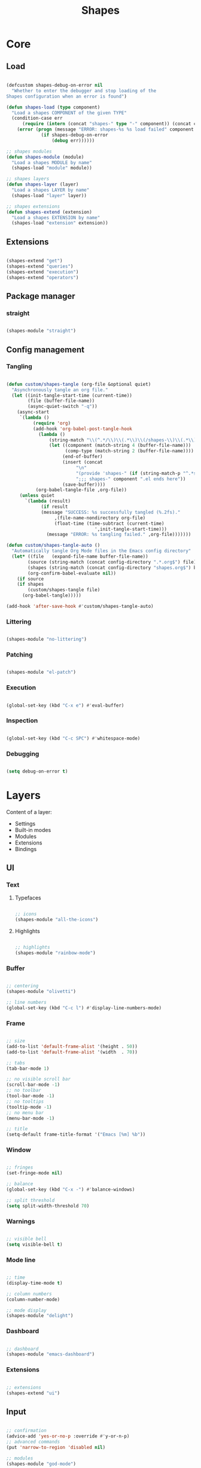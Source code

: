 # -*- mode: Org; org-use-property-inheritance: t -*-

#+STARTUP: overview
#+FILETAGS: :emacs:


#+title:Shapes
#+PROPERTY: header-args:emacs-lisp :results none :mkdirp yes


* Core
** Load
:PROPERTIES:
:header-args:emacs-lisp+: :tangle ./core/shapes-load.el
:END:

#+begin_src emacs-lisp

(defcustom shapes-debug-on-error nil
  "Whether to enter the debugger and stop loading of the
Shapes configuration when an error is found")

(defun shapes-load (type component)
  "Load a shapes COMPONENT of the given TYPE"
  (condition-case err
      (require (intern (concat "shapes-" type "-" component)) (concat config-directory type "s" "/shapes-" component ".el"))
    (error (progn (message "ERROR: shapes-%s %s load failed" component type)
		     (if shapes-debug-on-error
		         (debug err))))))

;; shapes modules
(defun shapes-module (module)
  "Load a shapes MODULE by name"
  (shapes-load "module" module))

;; shapes layers
(defun shapes-layer (layer)
  "Load a shapes LAYER by name"
  (shapes-load "layer" layer))

;; shapes extensions
(defun shapes-extend (extension)
  "Load a shapes EXTENSION by name"
  (shapes-load "extension" extension))

#+end_src

** Extensions
:PROPERTIES:
:header-args:emacs-lisp+: :tangle ./core/shapes-extensions.el
:END:

#+begin_src emacs-lisp

(shapes-extend "get")
(shapes-extend "queries")
(shapes-extend "execution")
(shapes-extend "operators")

#+end_src

** Package manager
:PROPERTIES:
:header-args:emacs-lisp+: :tangle ./core/shapes-package-manager.el
:END:
*** straight

#+begin_src emacs-lisp

(shapes-module "straight")

#+end_src

** Config management
:PROPERTIES:
:header-args:emacs-lisp+: :tangle ./core/shapes-config-management.el
:END:
*** Tangling

#+begin_src emacs-lisp

(defun custom/shapes-tangle (org-file &optional quiet)
  "Asynchronously tangle an org file."
  (let ((init-tangle-start-time (current-time))
	    (file (buffer-file-name))
	    (async-quiet-switch "-q"))
    (async-start
     `(lambda ()
	      (require 'org)
	      (add-hook 'org-babel-post-tangle-hook
			(lambda ()
				(string-match "\\(^.*/\\)\\(.*\\)\\(/shapes-\\)\\(.*\\)\\(.el\\)" (buffer-file-name))
				(let ((component (match-string 4 (buffer-file-name)))
				      (comp-type (match-string 2 (buffer-file-name))))
				     (end-of-buffer)
				     (insert (concat
					      "\n"
					      "(provide 'shapes-" (if (string-match-p "^.*s" comp-type) (substring comp-type 0 -1) comp-type) "-" component ")\n"
					      ";;; shapes-" component ".el ends here"))
				     (save-buffer))))
		   (org-babel-tangle-file ,org-file))
     (unless quiet
       `(lambda (result)
		     (if result
			 (message "SUCCESS: %s successfully tangled (%.2fs)."
				  ,(file-name-nondirectory org-file)
				  (float-time (time-subtract (current-time)
							     ',init-tangle-start-time)))
		       (message "ERROR: %s tangling failed." ,org-file)))))))

(defun custom/shapes-tangle-auto ()
  "Automatically tangle Org Mode files in the Emacs config directory"
  (let* ((file   (expand-file-name buffer-file-name))
	    (source (string-match (concat config-directory ".*.org$") file))
	    (shapes (string-match (concat config-directory "shapes.org$") buffer-file-name))
	    (org-confirm-babel-evaluate nil))
    (if source
	(if shapes
	    (custom/shapes-tangle file)
	  (org-babel-tangle)))))

(add-hook 'after-save-hook #'custom/shapes-tangle-auto)

#+end_src

*** Littering

#+begin_src emacs-lisp

(shapes-module "no-littering")

#+end_src

*** Patching

#+begin_src emacs-lisp

(shapes-module "el-patch")

#+end_src

*** Execution

#+begin_src emacs-lisp

(global-set-key (kbd "C-x e") #'eval-buffer)

#+end_src

*** Inspection

#+begin_src emacs-lisp

(global-set-key (kbd "C-c SPC") #'whitespace-mode)

#+end_src

*** Debugging

#+begin_src emacs-lisp

(setq debug-on-error t)

#+end_src


* Layers

Content of a layer:
- Settings
- Built-in modes
- Modules
- Extensions
- Bindings

** UI
:PROPERTIES:
:header-args:emacs-lisp+: :tangle ./layers/shapes-ui.el
:END:
*** Text
**** Typefaces

#+begin_src emacs-lisp

;; icons
(shapes-module "all-the-icons")

#+end_src

**** Highlights

#+begin_src emacs-lisp

;; highlights
(shapes-module "rainbow-mode")

#+end_src

*** Buffer

#+begin_src emacs-lisp

;; centering
(shapes-module "olivetti")

;; line numbers
(global-set-key (kbd "C-c l") #'display-line-numbers-mode)

#+end_src

*** Frame

#+begin_src emacs-lisp

;; size
(add-to-list 'default-frame-alist '(height . 50))
(add-to-list 'default-frame-alist '(width  . 70))

;; tabs
(tab-bar-mode 1)

;; no visible scroll bar
(scroll-bar-mode -1)
;; no toolbar
(tool-bar-mode -1)
;; no tooltips
(tooltip-mode -1)
;; no menu bar
(menu-bar-mode -1)

;; title
(setq-default frame-title-format '("Emacs [%m] %b"))

#+end_src

*** Window

#+begin_src emacs-lisp

;; fringes
(set-fringe-mode nil)

;; balance
(global-set-key (kbd "C-x -") #'balance-windows)

;; split threshold
(setq split-width-threshold 70)

#+end_src

*** Warnings

#+begin_src emacs-lisp

;; visible bell
(setq visible-bell t)

#+end_src

*** Mode line

#+begin_src emacs-lisp

;; time
(display-time-mode t)

;; column numbers
(column-number-mode)

;; mode display
(shapes-module "delight")

#+end_src

*** Dashboard

#+begin_src emacs-lisp

;; dashboard
(shapes-module "emacs-dashboard")

#+end_src

*** Extensions

#+begin_src emacs-lisp

;; extensions
(shapes-extend "ui")

#+end_src

** Input
:PROPERTIES:
:header-args:emacs-lisp+: :tangle ./layers/shapes-input.el
:END:

#+begin_src emacs-lisp

;; confirmation
(advice-add 'yes-or-no-p :override #'y-or-n-p)
;; advanced commands
(put 'narrow-to-region 'disabled nil)

;; modules
(shapes-module "god-mode")

#+end_src

** Themes
:PROPERTIES:
:header-args:emacs-lisp+: :tangle ./layers/shapes-themes.el
:END:

Shapes themes layer. It requires three variables to be defined: the light and dark themes (~light~ and ~dark~ respectively), and the mode line of choice (~modeline~).

#+begin_src emacs-lisp

(defcustom light 'modus-operandi
  "Light theme")
(defcustom dark  'modus-vivendi
  "Dark theme")

;; themes
(shapes-module "ef-themes")
(shapes-module "nano-theme")
(shapes-module "doom-themes")
(shapes-module "modus-themes")
(shapes-module "sweet-theme")
(shapes-module "graphite-theme")
(shapes-module "chocolate-theme")

;; extensions
(shapes-extend "themes")

;; scheduling
(shapes-module "circadian")

#+end_src

** Mode line
:PROPERTIES:
:header-args:emacs-lisp+: :tangle ./layers/shapes-mode-line.el
:END:

#+begin_src emacs-lisp

(defcustom modeline 'doom-modeline-mode
  "Mode line")

;; mode lines
(shapes-module "nano-modeline")
(shapes-module "doom-modeline")
(shapes-module "spaceline")

;; mode line initialization hook
(add-hook 'after-init-hook modeline)

#+end_src


** Editing
:PROPERTIES:
:header-args:emacs-lisp+: :tangle ./layers/shapes-editing.el
:END:

#+begin_src emacs-lisp

;; settings
(setq-default indent-tabs-mode nil)

;; built-ins
(global-so-long-mode 1)

;; modules
(shapes-module "vundo")
(shapes-module "multiple-cursors")

;; extensions
(shapes-extend "editing")

#+end_src

** Search
:PROPERTIES:
:header-args:emacs-lisp+: :tangle ./layers/shapes-search.el
:END:

#+begin_src emacs-lisp

;; modules
(shapes-module "swiper")
(shapes-module "rg")

;; extensions
(shapes-extend "search")

#+end_src

** Workflow
*** Session
:PROPERTIES:
:header-args:emacs-lisp+: :tangle ./layers/shapes-session.el
:END:

#+begin_src emacs-lisp

;; built-ins
(desktop-save-mode 1)

;; modules
(shapes-module "workgroups")

#+end_src 

*** Project interaction
:PROPERTIES:
:header-args:emacs-lisp+: :tangle ./layers/shapes-project-interaction.el
:END:

#+begin_src emacs-lisp

;; modules
(shapes-module "projectile")
(shapes-module "treemacs")

#+end_src

** TODO Navigation
:PROPERTIES:
:header-args:emacs-lisp+: :tangle ./layers/shapes-navigation.el
:END:

- pixel-scroll-precision-mode
   - sudden jumps

- scrolling without moving mark

- sources
   - https://www.reddit.com/r/emacs/comments/6osik2/random_scroll_jumps_in_emacs/
   - https://www.emacswiki.org/emacs/SmoothScrolling

#+begin_src emacs-lisp

;; scrolling
(setq scroll-step 1)
(setq scroll-conservatively 10000)
(setq auto-window-vscroll nil)

(setq mouse-wheel-scroll-amount '(2 ((shift) . 10) ((control) . nil)))
(setq mouse-wheel-progressive-speed nil)

;; modules
(shapes-module "winner")
(shapes-module "ace-window")

;; extensions
(shapes-extend "navigation")

;; bindings
(global-set-key (kbd "C-S-n") #'make-frame-command)

#+end_src


** File management
:PROPERTIES:
:header-args:emacs-lisp+: :tangle ./layers/shapes-file-management.el
:END:

~backup-directory-alist~, which determines where backups are saved, is set by ~no-littering~.

#+begin_src emacs-lisp

;; buffer backups
(setq backup-by-copying t)
(setq version-control t)
(setq delete-old-versions t)
(setq kept-new-versions 2)
(setq kept-old-versions 2)

;; file manager
(shapes-module "dirvish")

;; extensions
(shapes-extend "file-management")

#+end_src


** IDE
:PROPERTIES:
:header-args:emacs-lisp+: :tangle ./layers/shapes-ide.el
:END:

#+begin_src emacs-lisp

;; remove duplicates in shell history
(setq comint-input-ignoredups t)

;; folding
(shapes-module "hideshow")
;; completion
(shapes-module "company")
;; syntax checking
(shapes-module "flycheck")

;; lisp
(shapes-module "rainbow-delimiters")
;; python
(shapes-module "elpy")

#+end_src

** PDF
:PROPERTIES:
:header-args:emacs-lisp+: :tangle ./layers/shapes-pdf.el
:END:

#+begin_src emacs-lisp

;; settings
(setq doc-view-resolution 250)

;; modules
(shapes-module "pdf-tools")

;; extensions
(shapes-extend "pdf")

#+end_src

** LaTeX
:PROPERTIES:
:header-args:emacs-lisp+: :tangle ./layers/shapes-latex.el
:END:

#+begin_src emacs-lisp

(add-hook 'latex-mode-hook (lambda () (visual-line-mode nil)))

#+end_src

** Org Mode
*** org
:PROPERTIES:
:header-args:emacs-lisp+: :tangle ./layers/shapes-org.el
:END:

#+begin_src emacs-lisp

;; dependencies
(shapes-layer  "editing")

;; org
(shapes-module "org")

;; editing
(shapes-module "org-paragraph")

;; templates
(shapes-module "org-tempo")
(shapes-module "org-capture")

;; notes
(shapes-module "bitacora")
(shapes-module "org-roam")

;; agenda
(shapes-module "org-agenda")
(shapes-module "org-contacts")
(shapes-module "org-calendar")

;; presentations
(shapes-module "org-reveal")

;; programming
(shapes-module "org-babel")

;; extensions
(shapes-extend "org-get")
(shapes-extend "org-queries")
(shapes-extend "org-editing")
(shapes-extend "org-display")
(shapes-extend "org-outline")
(shapes-extend "org-navigation")

#+end_src

*** org-ui
:PROPERTIES:
:header-args:emacs-lisp+: :tangle ./layers/shapes-org-ui.el
:END:

#+begin_src emacs-lisp

(shapes-module "org-modern")

#+end_src

**** Text
***** Hidden

#+begin_src emacs-lisp

(shapes-module "org-appear")

#+end_src

***** Typefaces
****** Title

#+begin_src emacs-lisp

;; title face
(defun custom/org-typeface-title ()
  (with-eval-after-load 'org-faces
    (set-face-attribute 'org-document-title        nil :font typeface-title   :weight 'regular :height 250 :foreground 'unspecified)))

(add-hook 'org-mode-hook #'custom/org-typeface-title)

#+end_src

****** Body

#+begin_src emacs-lisp

(defun custom/org-typefaces-body ()
  (with-eval-after-load 'org-faces

    ;; Code
    (set-face-attribute 'org-block                 nil :inherit 'fixed-pitch)
    (set-face-attribute 'org-code                  nil :inherit '(shadow fixed-pitch))
    (set-face-attribute 'org-verbatim              nil :inherit '(shadow fixed-pitch))

    ;; Tables
    (set-face-attribute 'org-table                 nil :inherit '(shadow fixed-pitch))

    ;; Lists
    (set-face-attribute 'org-checkbox              nil :inherit 'fixed-pitch)

    ;; Meta
    (set-face-attribute 'org-meta-line             nil :inherit 'fixed-pitch)
    (set-face-attribute 'org-document-info         nil :inherit 'fixed-pitch)
    (set-face-attribute 'org-document-info-keyword nil :inherit 'fixed-pitch)
    (set-face-attribute 'org-special-keyword       nil :inherit 'fixed-pitch)))

(add-hook 'org-mode-hook #'custom/org-typefaces-body)

#+end_src

****** Indent

#+begin_src emacs-lisp

(defun custom/org-typeface-indent ()
  "Indent typeface used in `org-indent-mode' and `visual-line-mode'."
  (with-eval-after-load 'org-indent-mode
    (set-face-attribute 'org-indent                nil                 :inherit '(org-hide fixed-pitch))))

(add-hook 'org-mode-hook #'custom/org-typeface-indent)

#+end_src

****** Headings

#+begin_src emacs-lisp

;; use levels 1 through 8
(setq org-n-level-faces 8)

;; do not cycle header style after 8th level
(setq org-cycle-level-faces nil)

;; hide leading stars
(setq org-hide-leading-starts t)

;; font sizes
(defun custom/org-header-setup () 
  (with-eval-after-load 'org-faces

    ;; heading font sizes
    (dolist (face '((org-level-1 . 1.175)
                    (org-level-2 . 1.175)
                    (org-level-3 . 1.175)
                    (org-level-4 . 1.175)
                    (org-level-5 . 1.175)
                    (org-level-6 . 1.175)
                    (org-level-7 . 1.175)
                    (org-level-8 . 1.175)))
         (set-face-attribute (car face) nil :font typeface-heading :weight 'bold :height (cdr face)))))

(add-hook 'org-mode-hook #'custom/org-header-setup)

#+end_src

***** Indentation

#+begin_src emacs-lisp

;; org-indent-mode
(setq org-startup-indented t)

;; list indentation
(setq-default org-list-indent-offset 1)

#+end_src

***** Line-wrapping

#+begin_src emacs-lisp

(add-hook 'org-mode-hook (lambda () (progn (visual-line-mode 1) (setq line-move-visual t))))

#+end_src

***** Pretty entities

#+begin_src emacs-lisp

;; symbols, super- and subscripts
(setq org-pretty-entities nil)

#+end_src

**** Icons
***** Ellipses

Candidates:
- triangles
  ▼
  ▾
  ▿
- rhomboids
  ⬙
  ⟡
  ⬥
  ♦
  ♢
- non-compliant
  ⧨
  
-----

#+begin_src emacs-lisp

;; Change ellipsis ("...") to remove clutter
(setq org-ellipsis " ♢")

#+end_src

**** Figures

#+begin_src emacs-lisp

;; startup with inline images
(setq org-startup-with-inline-images t)

;; no actual width
(setq org-image-actual-width nil)

;; drag and drop
(shapes-module "org-download")

#+end_src

**** Outline

#+begin_src emacs-lisp

;; do not consider empty lines content
(setq org-cycle-separator-lines 2)

#+end_src

*** org-agenda
:PROPERTIES:
:header-args:emacs-lisp+: :tangle ./layers/shapes-org-agenda.el
:END:
**** Tags

#+begin_src emacs-lisp

(setq org-tag-alist
      '((:startgroup)
	     ;; Put mutually exclusive tags here
	     (:endgroup)
	     ("home"     . ?h)
	     ("work"     . ?w)))

#+end_src

**** Views

#+begin_src emacs-lisp

;; Configure custom agenda views
(setq org-agenda-custom-commands
      '(("d" "Dashboard"
	      ((agenda "" ((org-deadline-warning-days 7)))
	       (todo "NEXT" ((org-agenda-overriding-header "Next Tasks")))
	       (tags-todo "agenda/ACTIVE" ((org-agenda-overriding-header "Active Projects")))))

	     ("n" "Next Tasks"
	      ((todo "NEXT" ((org-agenda-overriding-header "Next Tasks")))))

	     ("w" "Work Tasks" tags-todo "work")

	     ("e" "Emacs Tasks" tags-todo "emacs")

	     ("z" "Low Effort" tags-todo "+TODO=\"NEXT\"+Effort<15&+Effort>0"
	      ((org-agenda-overriding-header "Low Effort Tasks")
	       (org-agenda-max-todos 20)
	       (org-agenda-files org-agenda-files)))

	     ("s" "Workflow Status"
	      ((todo "WAIT"
		     ((org-agenda-overriding-header "Waiting on External")
		      (org-agenda-files org-agenda-files)))
	       (todo "REVIEW"
		     ((org-agenda-overriding-header "In Review")
		      (org-agenda-files org-agenda-files)))
	       (todo "PLAN"
		     ((org-agenda-overriding-header "In Planning")
		      (org-agenda-todo-list-sublevels nil)
		      (org-agenda-files org-agenda-files)))
	       (todo "BACKLOG"
		     ((org-agenda-overriding-header "Project Backlog")
		      (org-agenda-todo-list-sublevels nil)
		      (org-agenda-files org-agenda-files)))
	       (todo "READY"
		     ((org-agenda-overriding-header "Ready for Work")
		      (org-agenda-files org-agenda-files)))
	       (todo "ACTIVE"
		     ((org-agenda-overriding-header "Active Projects")
		      (org-agenda-files org-agenda-files)))
	       (todo "COMPLETED"
		     ((org-agenda-overriding-header "Completed Projects")
		      (org-agenda-files org-agenda-files)))
	       (todo "CANC"
		     ((org-agenda-overriding-header "Cancelled Projects")
		      (org-agenda-files org-agenda-files)))))))

#+end_src

**** Keywords

#+begin_src emacs-lisp

;; Define TODO keyword sequences
(setq org-todo-keywords
      '((sequence "TODO(t)" "NEXT(n)" "WAIT(w@/!)" "|" "DONE(d!)")
	     (sequence "BACKLOG(b)" "PLAN(p)" "READY(r)" "ACTIVE(a)" "REVIEW(r)" "WAIT(w@/!)" "HOLD(h)" "|" "COMPLETED(c)" "CANC(k@)")))

#+end_src

*** org-latex-preview
:PROPERTIES:
:header-args:emacs-lisp+: :tangle ./layers/shapes-org-latex-preview.el
:END:

#+begin_src emacs-lisp

(shapes-module "org-fragtog")

#+end_src

**** TODO Options

- mail bug in

Importantly, ~modus-vivendi~ will not behave correctly with
the default ~org-format-latex-options~, with LaTeX previews
displaying as white boxes. [[https://debbugs.gnu.org/db/52/52277.html][This has been previously reported]].

~org-format-latex-options~ has ~:foreground~ and ~:background~
attributes. These may be assigned to

- a color,
- ~default~, instructing Org Mode to determine ~:foreground~ or
  ~:background~ from the foreground or background color of the
  default face, or
- ~auto~, doing the same for the text face.

By default, the ~:foreground~ and ~:background~ in ~org-format-latex-options~
are set to ~default~. With default settings, changing the color
of the ~default~ font has the following effects on the LaTeX preview SVGs:

- modus-operandi
   - ~default :foreground~: text color
   - ~default :background~: no effect
- modus-vivendi
   - ~default :foreground~: background color
   - ~default :background~: no effect

By eliminating the ~:background~ attribute from ~org-format-latex-options~
the issue is resolved.

1. ~modus-operandi~ does not suffer from this issue nor do various
   other themes. This makes me believe the issue lies with
   ~modus-vivendi~ itself.
2. However, the ~:background~ attribute in ~org-format-latex-options~
   seems to have no effect, a potential bug in Org Mode

#+begin_src emacs-lisp

(setq org-format-latex-options
        (list :foreground 'default
              :scale      1.50))

#+end_src

**** Header

#+begin_src emacs-lisp

(setq custom/org-latex-preview-class-args "fleqn")
(setq custom/org-latex-preview-width      "18cm")

(setq org-format-latex-header
      (string-join `("\\documentclass[" ,custom/org-latex-preview-class-args "]{article}"
		         "\\usepackage[usenames]{color}"
			
			 "\\usepackage{bm}"
			
			 "\\pagestyle{empty}"
			 "\\setlength{\\textwidth}{" ,custom/org-latex-preview-width "}"
			 "\\addtolength{\\textwidth}{-3cm}"
			 "\\setlength{\\oddsidemargin}{1.5cm}"
			 "\\addtolength{\\oddsidemargin}{-2.54cm}"
			 "\\setlength{\\evensidemargin}{\\oddsidemargin}"
			 "\\setlength{\\textheight}{\\paperheight}"
			 "\\addtolength{\\textheight}{-\\headheight}"
			 "\\addtolength{\\textheight}{-\\headsep}"
			 "\\addtolength{\\textheight}{-\\footskip}"
			 "\\addtolength{\\textheight}{-3cm}"
			 "\\setlength{\\topmargin}{1.5cm}"
			 "\\addtolength{\\topmargin}{-2.54cm}")
		   "\n"))

#+end_src

**** Equation preview format

#+begin_src emacs-lisp

;; SVG LaTeX equation preview
(setq org-latex-create-formula-image-program 'dvisvgm)

#+end_src

**** Equation preview directory

#+begin_src emacs-lisp

;; theme-specific LaTeX preview directory
(defun custom/latex-preview-directory ()
  "Set `org-preview-latex-image-directory' to the SVG
LaTeX preview directory of the current theme"
  (setq org-preview-latex-image-directory
   (concat "/tmp/ltximg/" (custom/get-active-theme) "/")))

#+end_src

**** Equation preview reload hook

#+begin_src emacs-lisp

(defun custom/latex-preview-reload ()
  "Reload all LaTeX previews in buffer,
ensuring the LaTeX preview directory
matches the current theme."
  (if (string-equal major-mode "org-mode")
      (progn (org-latex-preview '(64))
	        (custom/latex-preview-directory)
		(org-latex-preview '(16)))))

(add-hook 'org-mode-hook #'custom/latex-preview-reload)

#+end_src


* Modules

Content of a module:
- Package installation
- Package setup

** Infrastructure
*** Package manager
**** straight
:PROPERTIES:
:header-args:emacs-lisp+: :tangle ./modules/shapes-straight.el
:END:

#+begin_src emacs-lisp

;; straight.el
(defvar bootstrap-version)
(let ((bootstrap-file
       (expand-file-name "straight/repos/straight.el/bootstrap.el" user-emacs-directory))
      (bootstrap-version 5))
  (unless (file-exists-p bootstrap-file)
    (with-current-buffer
        (url-retrieve-synchronously
         "https://raw.githubusercontent.com/raxod502/straight.el/develop/install.el"
         'silent 'inhibit-cookies)
      (goto-char (point-max))
      (eval-print-last-sexp)))
  (load bootstrap-file nil 'nomessage))

#+end_src

**** use-package                                                      :arch:
:PROPERTIES:
:header-args:emacs-lisp+: :tangle ./modules/shapes-use-package.el
:END:

#+begin_src emacs-lisp

;; package
(require 'package)
(setq package-archives '(("melpa" . "https://melpa.org/packages/")
			   ("org"   . "https://orgmode.org/elpa/")
			   ("elpa"  . "https://elpa.gnu.org/packages/")))
(package-initialize)

;; use-package
(unless (package-installed-p 'use-package)
  (package-install 'use-package))
(require 'use-package)

;; ensure
(setq use-package-always-ensure t)

#+end_src

#+begin_src emacs-lisp :tangle no

;; update package database
(package-refresh-contents)

#+end_src

*** Config management
**** Async
:PROPERTIES:
:header-args:emacs-lisp+: :tangle ./modules/shapes-async.el
:END:

#+begin_src emacs-lisp

;; async
(straight-use-package 'async)
(require 'async)

#+end_src

**** Littering
:PROPERTIES:
:header-args:emacs-lisp+: :tangle ./modules/shapes-no-littering.el
:END:

#+begin_src emacs-lisp

;; no-littering
(straight-use-package 'no-littering)
(require 'no-littering)

#+end_src

**** Patching
:PROPERTIES:
:header-args:emacs-lisp+: :tangle ./modules/shapes-el-patch.el
:END:

#+begin_src emacs-lisp

;; el-patch
(straight-use-package 'el-patch)
(require 'el-patch)

#+end_src


** UI
*** Dashboard
**** emacs-dashboard
:PROPERTIES:
:header-args:emacs-lisp+: :tangle ./modules/shapes-emacs-dashboard.el
:END:

#+begin_src emacs-lisp

(shapes-module "projectile")
(shapes-module "all-the-icons")
(shapes-module "page-break-lines")

(straight-use-package 'dashboard)
(require 'dashboard)

(dashboard-setup-startup-hook)

;; options
(setq dashboard-center-content t)
(setq dashboard-set-file-icons t)

;; initial buffer choice
(if (not initial-buffer-choice)
    (setq initial-buffer-choice (lambda () (get-buffer "*dashboard*"))))

#+end_src

*** Buffer
**** olivetti
:PROPERTIES:
:header-args:emacs-lisp+: :tangle ./modules/shapes-olivetti.el
:END:

#+begin_src emacs-lisp

;; centering
(straight-use-package 'olivetti)

(add-hook 'olivetti-mode-on-hook (lambda () (olivetti-set-width 0.9)))

;; normal modes
(dolist (mode '(org-mode-hook
		     shell-mode-hook
		     markdown-mode-hook
                latex-mode-hook))
  (add-hook mode 'olivetti-mode))

;; Programming modes
(add-hook 'prog-mode-hook 'olivetti-mode)

#+end_src

***** Patches

#+begin_src emacs-lisp

(shapes-module "el-patch")

#+end_src

****** olivetti-set-width
#+begin_src emacs-lisp

(el-patch-feature olivetti)
(el-patch-defun olivetti-set-width (width)
  "Set text body width to WIDTH with relative margins.
WIDTH may be an integer specifying columns or a float specifying
a fraction of the window width."
  (interactive
   (list (if current-prefix-arg
             (prefix-numeric-value current-prefix-arg)
           (read-number "Set text body width (integer or float): "
                        olivetti-body-width))))
  (setq olivetti-body-width width)
  (olivetti-set-buffer-windows)
  (el-patch-remove (message "Text body width set to %s" olivetti-body-width)))

#+end_src

**** solaire-mode
:PROPERTIES:
:header-args:emacs-lisp+: :tangle ./modules/shapes-solaire-mode.el
:END:

#+begin_src emacs-lisp

(straight-use-package 'solaire-mode)
(require 'solaire-mode)

#+end_src

**** page-break-lines
:PROPERTIES:
:header-args:emacs-lisp+: :tangle ./modules/shapes-page-break-lines.el
:END:

#+begin_src emacs-lisp

(straight-use-package 'page-break-lines)
(require 'page-break-lines)

#+end_src

*** Mode line
**** delight
:PROPERTIES:
:header-args:emacs-lisp+: :tangle ./modules/shapes-delight.el
:END:

#+begin_src emacs-lisp

;; Customize names displayed in mode line
(straight-use-package 'delight)
(require 'delight)

;; Remove default modes from mode line
(delight '((global-command-log-mode nil "")
	        (olivetti-mode           nil "")
	        (which-key-mode          nil "")
	        (visual-line-mode        nil "simple")
	        (buffer-face-mode        nil "simple")
	        (org-indent-mode         nil "org")
	        (eldoc-mode              nil "eldoc")
	        ;; Major modes
	        (emacs-lisp-mode "EL" :major)))

#+end_src

*** Typefaces
**** all-the-icons
:PROPERTIES:
:header-args:emacs-lisp+: :tangle ./modules/shapes-all-the-icons.el
:END:

#+begin_src emacs-lisp

;; Symbol library
(straight-use-package 'all-the-icons)

#+end_src

Now that ~all-the-icons~ is installed, all the icon typefaces must be actually present in
the local machine:

#+begin_src emacs-lisp :tangle no

(all-the-icons-install-fonts)

#+end_src

*** Highlights
**** svg-tag-mode
:PROPERTIES:
:header-args:emacs-lisp+: :tangle ./modules/shapes-svg-tag-mode.el
:END:

#+begin_src emacs-lisp

(straight-use-package 'svg-tag-mode)
(require 'svg-tag-mode)

(defconst date-re "[0-9]\\{4\\}-[0-9]\\{2\\}-[0-9]\\{2\\}")
(defconst time-re "[0-9]\\{2\\}:[0-9]\\{2\\}")
(defconst day-re "[A-Za-z]\\{3\\}")
(defconst day-time-re (format "\\(%s\\)? ?\\(%s\\)?" day-re time-re))

(defun svg-progress-percent (value)
  (svg-image (svg-lib-concat
              (svg-lib-progress-bar (/ (string-to-number value) 100.0)
                                    nil :margin 0 :stroke 2 :radius 3 :padding 2 :width 11)
              (svg-lib-tag (concat value "%")
                           nil :stroke 0 :margin 0)) :ascent 'center))

(defun svg-progress-count (value)
  (let* ((seq (mapcar #'string-to-number (split-string value "/")))
         (count (float (car seq)))
         (total (float (cadr seq))))
  (svg-image (svg-lib-concat
              (svg-lib-progress-bar (/ count total) nil
                                    :margin 0 :stroke 2 :radius 3 :padding 2 :width 11)
              (svg-lib-tag value nil
                           :stroke 0 :margin 0)) :ascent 'center)))

(setq svg-tag-tags
      `(
        ;; Org tags
        (":\\([A-Za-z0-9]+\\)" . ((lambda (tag) (svg-tag-make tag))))
        (":\\([A-Za-z0-9]+[ \-]\\)" . ((lambda (tag) tag)))
        
        ;; Task priority
        ("\\[#[A-Z]\\]" . ( (lambda (tag)
                              (svg-tag-make tag :face 'org-priority 
                                            :beg 2 :end -1 :margin 0))))

        ;; Progress
        ("\\(\\[[0-9]\\{1,3\\}%\\]\\)" . ((lambda (tag) (svg-progress-percent (substring tag 1 -2)))))
        ("\\(\\[[0-9]+/[0-9]+\\]\\)"   . ((lambda (tag) (svg-progress-count (substring tag 1 -1)))))
        
        ;; TODO / DONE
        ("TODO" . ((lambda (tag) (svg-tag-make "TODO" :face 'org-todo :inverse t :margin 0))))
        ("DONE" . ((lambda (tag) (svg-tag-make "DONE" :face 'org-done :margin 0))))


        ;; Citation of the form [cite:@Knuth:1984]
        ("\\(\\[cite:@[A-Za-z]+:\\)" . ((lambda (tag)
                                          (svg-tag-make tag
                                                        :inverse t
                                                        :beg 7 :end -1
                                                        :crop-right t))))
        ("\\[cite:@[A-Za-z]+:\\([0-9]+\\]\\)" . ((lambda (tag)
                                                (svg-tag-make tag
                                                              :end -1
                                                              :crop-left t))))
        
        ;; Active date (with or without day name, with or without time)
        (,(format "\\(<%s>\\)" date-re) .
         ((lambda (tag)
            (svg-tag-make tag :beg 1 :end -1 :margin 0))))
        (,(format "\\(<%s \\)%s>" date-re day-time-re) .
         ((lambda (tag)
            (svg-tag-make tag :beg 1 :inverse nil :crop-right t :margin 0))))
        (,(format "<%s \\(%s>\\)" date-re day-time-re) .
         ((lambda (tag)
            (svg-tag-make tag :end -1 :inverse t :crop-left t :margin 0))))

        ;; Inactive date  (with or without day name, with or without time)
         (,(format "\\(\\[%s\\]\\)" date-re) .
          ((lambda (tag)
             (svg-tag-make tag :beg 1 :end -1 :margin 0 :face 'org-date))))
         (,(format "\\(\\[%s \\)%s\\]" date-re day-time-re) .
          ((lambda (tag)
             (svg-tag-make tag :beg 1 :inverse nil :crop-right t :margin 0 :face 'org-date))))
         (,(format "\\[%s \\(%s\\]\\)" date-re day-time-re) .
          ((lambda (tag)
             (svg-tag-make tag :end -1 :inverse t :crop-left t :margin 0 :face 'org-date))))))

#+end_src

**** rainbow-mode
:PROPERTIES:
:header-args:emacs-lisp+: :tangle ./modules/shapes-rainbow-mode.el
:END:

#+begin_src emacs-lisp

;; highlight HTML color strings in their own color
(straight-use-package 'rainbow-mode)

#+end_src

** Input
*** Editing
**** evil
:PROPERTIES:
:header-args: emacs-lisp :tangle ./modules/shapes-evil.el
:END:

#+begin_src emacs-lisp

;; evil
(straight-use-package 'evil)
(require 'evil)

(evil-mode 1)

#+end_src

***** states
****** evil-god

#+begin_src emacs-lisp

;; evil god state
(straight-use-package 'evil-god-state)
(require 'evil-god-state)

(evil-define-key 'normal global-map (kbd ",") #'evil-execute-in-god-state)

(evil-define-key 'god    global-map (kbd "<escape>") #'evil-god-state-bail)

;; mode indicators
(setq evil-normal-state-tag   (propertize " COMMAND " 'face '((:background "dark khaki"     :foreground "black")))
      evil-emacs-state-tag    (propertize "  EMACS  " 'face '((:background "turquoise"      :foreground "black")))
      evil-insert-state-tag   (propertize " ------- " 'face '((:background "dark sea green" :foreground "black")))
      evil-replace-state-tag  (propertize " REPLACE " 'face '((:background "dark orange"    :foreground "black")))
      evil-motion-state-tag   (propertize "  MOTION " 'face '((:background "khaki"          :foreground "black")))
      evil-visual-state-tag   (propertize "  VISUAL " 'face '((:background "light salmon"   :foreground "black")))
      evil-operator-state-tag (propertize " OPERATE " 'face '((:background "sandy brown"    :foreground "black"))))

(setq evil-default-cursor (quote (t "#750000"))
      evil-visual-state-cursor '("green" hollow)
      evil-normal-state-cursor '("green" box)
      evil-insert-state-cursor '("pink" (bar . 2))

#+end_src

****** evil-org

- https://github.com/Somelauw/evil-org-mode 

**** meow
:PROPERTIES:
:header-args: emacs-lisp :tangle ./modules/shapes-meow.el
:END:

#+begin_src emacs-lisp

(straight-use-package 'meow)
(require 'meow)

#+end_src

***** setup

#+begin_src emacs-lisp

(defun meow-setup ()
  (setq meow-cheatsheet-layout meow-cheatsheet-layout-qwerty)
  (meow-motion-overwrite-define-key
   '("j" . meow-next)
   '("k" . meow-prev)
   '("<escape>" . ignore))
  (meow-leader-define-key
   ;; SPC j/k will run the original command in MOTION state.
   '("j" . "H-j")
   '("k" . "H-k")
   ;; Use SPC (0-9) for digit arguments.
   '("1" . meow-digit-argument)
   '("2" . meow-digit-argument)
   '("3" . meow-digit-argument)
   '("4" . meow-digit-argument)
   '("5" . meow-digit-argument)
   '("6" . meow-digit-argument)
   '("7" . meow-digit-argument)
   '("8" . meow-digit-argument)
   '("9" . meow-digit-argument)
   '("0" . meow-digit-argument)
   '("/" . meow-keypad-describe-key)
   '("?" . meow-cheatsheet))
  (meow-normal-define-key
   '("0" . meow-expand-0)
   '("9" . meow-expand-9)
   '("8" . meow-expand-8)
   '("7" . meow-expand-7)
   '("6" . meow-expand-6)
   '("5" . meow-expand-5)
   '("4" . meow-expand-4)
   '("3" . meow-expand-3)
   '("2" . meow-expand-2)
   '("1" . meow-expand-1)
   '("-" . negative-argument)
   '(";" . meow-reverse)
   '("," . meow-inner-of-thing)
   '("." . meow-bounds-of-thing)
   '("[" . meow-beginning-of-thing)
   '("]" . meow-end-of-thing)
   '("a" . meow-append)
   '("A" . meow-open-below)
   '("b" . meow-back-word)
   '("B" . meow-back-symbol)
   '("c" . meow-change)
   '("d" . meow-delete)
   '("D" . meow-backward-delete)
   '("e" . meow-next-word)
   '("E" . meow-next-symbol)
   '("f" . meow-find)
   '("g" . meow-cancel-selection)
   '("G" . meow-grab)
   '("h" . meow-left)
   '("H" . meow-left-expand)
   '("i" . meow-insert)
   '("I" . meow-open-above)
   '("j" . meow-next)
   '("J" . meow-next-expand)
   '("k" . meow-prev)
   '("K" . meow-prev-expand)
   '("l" . meow-right)
   '("L" . meow-right-expand)
   '("m" . meow-join)
   '("n" . meow-search)
   '("o" . meow-block)
   '("O" . meow-to-block)
   '("p" . meow-yank)
   '("q" . meow-quit)
   '("Q" . meow-goto-line)
   '("r" . meow-replace)
   '("R" . meow-swap-grab)
   '("s" . meow-kill)
   '("t" . meow-till)
   '("u" . meow-undo)
   '("U" . meow-undo-in-selection)
   '("v" . meow-visit)
   '("w" . meow-mark-word)
   '("W" . meow-mark-symbol)
   '("x" . meow-line)
   '("X" . meow-goto-line)
   '("y" . meow-save)
   '("Y" . meow-sync-grab)
   '("z" . meow-pop-selection)
   '("'" . repeat)
   '("<escape>" . ignore)))

#+end_src

***** load

#+begin_src emacs-lisp

(meow-setup)
(meow-global-mode 1)

#+end_src

*** Commands
**** god-mode
:PROPERTIES:
:header-args: emacs-lisp :tangle ./modules/shapes-god-mode.el
:END:

#+begin_src emacs-lisp

(straight-use-package 'god-mode)
(require 'god-mode)

;; god
(global-set-key (kbd "<escape>") #'god-mode-all)

;; local
(define-key god-local-mode-map (kbd "i") #'god-local-mode)

;; bindings
(define-key god-local-mode-map (kbd ".") #'repeat)
(define-key god-local-mode-map (kbd "]") #'forward-paragraph)
(define-key god-local-mode-map (kbd "[") #'backward-paragraph)

#+end_src

** Themes
*** Themes
**** Ef
:PROPERTIES:
:header-args:emacs-lisp+: :tangle ./modules/shapes-ef-themes.el
:END:

#+begin_src emacs-lisp

(straight-use-package '(ef-themes :type git :host nil :repo "https://git.sr.ht/~protesilaos/ef-themes"))
(require 'ef-themes)

#+end_src

**** Nano
:PROPERTIES:
:header-args:emacs-lisp+: :tangle ./modules/shapes-nano-theme.el
:END:

#+begin_src emacs-lisp

(straight-use-package 'nano-theme)
(require 'nano-theme)

#+end_src

**** Doom
:PROPERTIES:
:header-args:emacs-lisp+: :tangle ./modules/shapes-doom-themes.el
:END:

#+begin_src emacs-lisp

(straight-use-package 'doom-themes)
(require 'doom-themes)

#+end_src

**** Modus
:PROPERTIES:
:header-args:emacs-lisp+: :tangle ./modules/shapes-modus-themes.el
:END:

#+begin_src emacs-lisp

(setq modus-themes-headings
      '((0 . (monochrome))))

(straight-use-package 'modus-themes)
(modus-themes-load-themes)

#+end_src

**** Standalone
***** Sweet
:PROPERTIES:
:header-args:emacs-lisp+: :tangle ./modules/shapes-sweet-theme.el
:END:

#+begin_src emacs-lisp

(straight-use-package 'sweet-theme)
(require 'sweet-theme)

#+end_src

***** Graphite
:PROPERTIES:
:header-args:emacs-lisp+: :tangle ./modules/shapes-graphite-theme.el
:END:

#+begin_src emacs-lisp

(straight-use-package '(graphite-theme :type git :host github :repo "codemicmaves/graphite-theme"))
(require 'graphite-light-theme)
(require 'graphite-dark-theme)

#+end_src

***** Chocolate
:PROPERTIES:
:header-args:emacs-lisp+: :tangle ./modules/shapes-chocolate-theme.el
:END:

#+begin_src emacs-lisp

(straight-use-package 'chocolate-theme)
(require 'chocolate-theme)

#+end_src

***** Doom Zen Writer
:PROPERTIES:
:header-args:emacs-lisp+: :tangle ./modules/shapes-doom-zen-writer-theme.el
:END:

#+begin_src emacs-lisp

(load-file (concat config-directory "local/themes/doom-zen-writer-theme.el"))

#+end_src

*** Scheduling
**** circadian
:PROPERTIES:
:header-args:emacs-lisp+: :tangle ./modules/shapes-circadian.el
:END:

#+begin_src emacs-lisp

(setq calendar-latitude      52.00667)
(setq calendar-longitude     4.355561)
(setq calendar-loadtion-name "Delft")
(setq calendar-standard-time-zone-name "CEST")
(setq calendar-daylight-time-zone-name "CET")

(straight-use-package 'circadian)
(setq circadian-themes `((:sunrise . ,light)  
			      (:sunset  . ,dark)))
(circadian-setup)

#+end_src

** Mode line
*** Nano
:PROPERTIES:
:header-args:emacs-lisp+: :tangle ./modules/shapes-nano-modeline.el
:END:

#+begin_src emacs-lisp

;; nano-modeline
(straight-use-package 'nano-modeline)

#+end_src

*** Doom
:PROPERTIES:
:header-args:emacs-lisp+: :tangle ./modules/shapes-doom-modeline.el
:END:

#+begin_src emacs-lisp

;; doom-modeline
(straight-use-package 'doom-modeline)

;; bar
(setq-default doom-modeline-bar-width 0.01)

#+end_src

*** Spaceline
:PROPERTIES:
:header-args:emacs-lisp+: :tangle ./modules/shapes-spaceline.el
:END:

#+begin_src emacs-lisp

(straight-use-package 'spaceline)
(require 'spaceline-config)

#+end_src


** Editing
*** Undo
**** TODO vundo
:PROPERTIES:
:header-args:emacs-lisp+: :tangle ./modules/shapes-vundo.el
:END:

- undo-fu
- Back
   - Record character number in current line relative to the end of the line
   - If impossible to go to previous position, to recorded character number of previous line
   - Org Mode
      - restore visibility before undone command
      - if previous command created heading
         - undo heading creation and restore visibility

#+begin_src emacs-lisp

;; vundo
(straight-use-package 'vundo)

(global-set-key (kbd "C-v") #'vundo)

#+end_src

**** undo-tree                                                        :arch:
:PROPERTIES:
:header-args:emacs-lisp+: :tangle ./modules/shapes-undo-tree.el
:END:

#+begin_src emacs-lisp

;; undo-tree
(use-package undo-tree
  :bind (("M-/" . undo-tree-visualize)
         :map undo-tree-visualizer-mode-map
         ("RET" . undo-tree-visualizer-quit)
         ("ESC" . undo-tree-visualizer-quit))
  :config
  (global-undo-tree-mode))

#+end_src

***** Visualize in side buffer

#+begin_src emacs-lisp

;; visualize in side buffer
(defun custom/undo-tree-split-side-by-side (orig-fun &rest args)
  "Split undo-tree side-by-side"
  (let ((split-height-threshold nil)
        (split-width-threshold 0))
    (apply orig-fun args)))

(advice-add 'undo-tree-visualize :around #'custom/undo-tree-split-side-by-side)

#+end_src

*** Multiline
**** multiple-cursors
:PROPERTIES:
:header-args:emacs-lisp+: :tangle ./modules/shapes-multiple-cursors.el
:END:

#+begin_src emacs-lisp

;; Multiple cursors
(straight-use-package 'multiple-cursors)
(require 'multiple-cursors)

;; mc-lists
(setq mc/list-file (concat config-directory "persistent/mc-lists.el"))

;; Create cursors
(global-set-key (kbd "C-.")         #'mc/mark-next-like-this)
(global-set-key (kbd "C-;")         #'mc/mark-previous-like-this)
(global-set-key (kbd "C-<mouse-1>") #'mc/add-cursor-on-click)
(global-unset-key [C-down-mouse-1]) ; necessary

;; Return as usual
(define-key mc/keymap (kbd "<return>")       #'electric-newline-and-maybe-indent)

;; Exit multiple-cursors-mode
(define-key mc/keymap (kbd "<escape>")       #'multiple-cursors-mode)
(define-key mc/keymap (kbd "<mouse-1>")      #'multiple-cursors-mode)
(define-key mc/keymap (kbd "<down-mouse-1>")   nil) ; necessary

#+end_src
** Search
*** swiper
:PROPERTIES:
:header-args:emacs-lisp+: :tangle ./modules/shapes-swiper.el
:END:

#+begin_src emacs-lisp

;; Swiper
(straight-use-package 'swiper)
(require 'swiper)

#+end_src

**** mc

#+begin_src emacs-lisp

(defun custom/swiper-multiple-cursors ()
  (interactive)
  (swiper-mc)
  (minibuffer-keyboard-quit))

;; M-RET: multiple-cursors-mode
(define-key swiper-map (kbd "M-<return>") #'custom/swiper-multiple-cursors)

#+end_src

**** isearch

#+begin_src emacs-lisp

(defun custom/swiper-isearch (orig-fun &rest args)
  "`swiper-isearch' the selected region. If none are, `swiper-isearch'."
  (if (region-active-p)
      (let ((beg (region-beginning))
	    (end (region-end)))
	(deactivate-mark)
	(apply orig-fun (list (buffer-substring-no-properties beg end))))
    (apply orig-fun args)))

(advice-add 'swiper-isearch :around #'custom/swiper-isearch)

(define-key global-map (kbd "C-s") #'swiper-isearch)

#+end_src

*** ripgrep
:PROPERTIES:
:header-args:emacs-lisp+: :tangle ./modules/shapes-rg.el
:END:

#+begin_src emacs-lisp

(straight-use-package 'rg)
(require 'rg)

#+end_src
** Templates
*** yasnippet
:PROPERTIES:
:header-args:emacs-lisp+: :tangle ./modules/shapes-yasnippet.el
:END:

#+begin_src emacs-lisp

;; yasnippet
(straight-use-package 'yasnippet)

(yas-global-mode 1)

#+end_src

**** <

#+begin_src emacs-lisp

(defun custom/<-snippet (orig-fun &rest args)
  "Require < before snippets."
  (interactive)
  (setq line (buffer-substring-no-properties (line-beginning-position) (line-end-position)))
	(if (not (string-equal line ""))
	    (if (string-equal (substring line 0 1) "<")
		(progn (save-excursion (move-beginning-of-line nil)
				       (right-char 1)
				       (delete-region (line-beginning-position) (point)))
		       (apply orig-fun args)))))

(advice-add 'yas-expand :around #'custom/<-snippet)

#+end_src

**** Snippets

#+begin_src emacs-lisp

;; yasnippet-snippets
(straight-use-package 'yasnippet-snippets)

#+end_src

** Completion
*** ivy
:PROPERTIES:
:header-args:emacs-lisp+: :tangle ./modules/shapes-ivy.el
:END:

#+begin_src emacs-lisp

;; ivy
(straight-use-package 'ivy)
(require 'ivy)

(ivy-mode 1)

;; minibuffer bindings
(let ((map ivy-minibuffer-map))
  (cl-loop for binding in '(("<tab>"       . ivy-alt-done)
			        ("<up>"        . ivy-previous-line-or-history)
			        ("C-l"         . ivy-alt-done)
			        ("C-j"         . ivy-next-line)
			        ("C-k"         . ivy-previous-line)
			        ("<backspace>" . ivy-backward-delete-char))
            collect (define-key map (kbd (car binding)) (cdr binding))))

;; switch-buffer bindings
(let ((map ivy-switch-buffer-map))
  (cl-loop for binding in '(("C-k"   . ivy-previous-line)
 			        ("C-l"   . ivy-done)
			        ("C-d"   . ivy-switch-buffer-kill))
            collect (define-key map (kbd (car binding)) (cdr binding))))

;; reverse-i-search bindings
(let ((map ivy-reverse-i-search-map))
  (cl-loop for binding in '(("C-k"   . ivy-previous-line)
			        ("C-d"   . ivy-reverse-i-search-kill))
            collect (define-key map (kbd (car binding)) (cdr binding))))

#+end_src

*** ivy-rich                                                          :arch:
:PROPERTIES:
:header-args:emacs-lisp+: :tangle ./modules/shapes-ivy-rich.el
:END:

#+begin_src emacs-lisp

(straight-use-package 'ivy-rich)
(require 'ivy-rich)

(ivy-rich-mode 1)

#+end_src


** Workflow
*** Export
**** htmlize
:PROPERTIES:
:header-args:emacs-lisp+: :tangle ./modules/shapes-htmlize.el
:END:

#+begin_src emacs-lisp

(straight-use-package 'htmlize)

#+end_src

*** Session
**** TODO workgroups
:PROPERTIES:
:header-args:emacs-lisp+: :tangle ./modules/shapes-workgroups.el
:END:

- workgroups
  - relative paths wrt project root (for files in same projectile project ?)

#+begin_src emacs-lisp

(straight-use-package 'workgroups)
(require 'workgroups)

(setq wg-prefix-key (kbd "C-c w"))

;; save commands
(define-key wg-map (kbd "s")   #'wg-save)
(define-key wg-map (kbd "C-s") #'wg-update-all-workgroups-and-save)

;; suppress animation
(setq wg-morph-on nil)

(workgroups-mode 1)

#+end_src

*** Project interaction
**** projectile
:PROPERTIES:
:header-args:emacs-lisp+: :tangle ./modules/shapes-projectile.el
:END:

#+begin_src emacs-lisp

;; projectile
(straight-use-package 'projectile)
(require 'projectile)

(projectile-mode)

;; command map prefix
(define-key projectile-mode-map (kbd "M-p") 'projectile-command-map)

#+end_src

**** treemacs
:PROPERTIES:
:header-args:emacs-lisp+: :tangle ./modules/shapes-treemacs.el
:END:

#+begin_src emacs-lisp

(straight-use-package 'treemacs)
(require 'treemacs)

#+end_src

***** Filter

#+begin_src emacs-lisp

(defvar custom/treemacs-ignored '(".*__pycache__.*")
  "Files and directories ignored by treemacs")

(defun custom/treemacs-ignore-filter (file _)
  (cl-loop for ignored in custom/treemacs-ignored
	   if (string-match ignored file)
	      return t
	   finally return nil))
(push #'custom/treemacs-ignore-filter treemacs-ignored-file-predicates)

#+end_src

***** Bindings

#+begin_src emacs-lisp

(cl-loop for binding in '(("M-0"       . treemacs-select-window)
			        ("C-x t 1"   . treemacs-delete-other-windows)
			        ("C-x t t"   . treemacs)
			        ("C-x t d"   . treemacs-select-directory)
			        ("C-x t B"   . treemacs-bookmark)
			        ("C-x t C-t" . treemacs-find-file)
			        ("C-x t M-t" . treemacs-find-tag))
	 collect (global-set-key (kbd (car binding)) (cdr binding)))

#+end_src

***** Settings

#+begin_src emacs-lisp

(setq treemacs-collapse-dirs                   (if treemacs-python-executable 3 0)
      treemacs-deferred-git-apply-delay        0.5
      treemacs-directory-name-transformer      #'identity
      treemacs-display-in-side-window          t
      treemacs-eldoc-display                   'simple
      treemacs-file-event-delay                5000
      treemacs-file-extension-regex            treemacs-last-period-regex-value
      treemacs-file-follow-delay               0.2
      treemacs-file-name-transformer           #'identity
      treemacs-follow-after-init               t
      treemacs-expand-after-init               t
      treemacs-find-workspace-method           'find-for-file-or-pick-first
      treemacs-git-command-pipe                ""
      treemacs-goto-tag-strategy               'refetch-index
      treemacs-indentation                     2
      treemacs-indentation-string              " "
      treemacs-is-never-other-window           nil
      treemacs-max-git-entries                 5000
      treemacs-missing-project-action          'ask
      treemacs-move-forward-on-expand          nil
      treemacs-no-png-images                   nil
      treemacs-no-delete-other-windows         t
      treemacs-project-follow-cleanup          nil
      treemacs-persist-file                    (expand-file-name ".cache/treemacs-persist" user-emacs-directory)
      treemacs-position                        'left
      treemacs-read-string-input               'from-child-frame
      treemacs-recenter-distance               0.1
      treemacs-recenter-after-file-follow      nil
      treemacs-recenter-after-tag-follow       nil
      treemacs-recenter-after-project-jump     'always
      treemacs-recenter-after-project-expand   'on-distance
      treemacs-litter-directories              '("/node_modules" "/.venv" "/.cask")
      treemacs-show-cursor                     nil
      treemacs-show-hidden-files               t
      treemacs-silent-filewatch                nil
      treemacs-silent-refresh                  nil
      treemacs-sorting                         'alphabetic-asc
      treemacs-select-when-already-in-treemacs 'move-back
      treemacs-space-between-root-nodes        t
      treemacs-tag-follow-cleanup              t
      treemacs-tag-follow-delay                1.5
      treemacs-text-scale                      nil
      treemacs-user-mode-line-format           nil
      treemacs-user-header-line-format         nil
      treemacs-wide-toggle-width               70
      treemacs-width                           35
      treemacs-width-increment                 1
      treemacs-width-is-initially-locked       t
      treemacs-workspace-switch-cleanup        nil)

;; The default width and height of the icons is 22 pixels. If you are
;; using a Hi-DPI display, uncomment this to double the icon size.
;; (treemacs-resize-icons 44)

(treemacs-follow-mode t)
(treemacs-filewatch-mode t)
(treemacs-fringe-indicator-mode 'always)

(pcase (cons (not (null (executable-find "git")))
             (not (null treemacs-python-executable)))
  (`(t . t)
   (treemacs-git-mode 'deferred))
  (`(t . _)
   (treemacs-git-mode 'simple)))

(treemacs-hide-gitignored-files-mode nil)

#+end_src

***** Extensions

#+begin_src emacs-lisp

(straight-use-package 'treemacs-icons-dired)

(straight-use-package 'treemacs-projectile)

(straight-use-package 'treemacs-tab-bar)

(straight-use-package 'treemacs-magit)

#+end_src

** Guidance
*** counsel
:PROPERTIES:
:header-args:emacs-lisp+: :tangle ./modules/shapes-counsel.el
:END:

#+begin_src emacs-lisp

(straight-use-package 'counsel)
(require 'counsel)

(global-set-key (kbd "<menu>") #'counsel-M-x)

#+end_src

*** helpful
:PROPERTIES:
:header-args:emacs-lisp+: :tangle ./modules/shapes-helpful.el
:END:

#+begin_src emacs-lisp

;; replace description key bindings by their helpful equivalents
(straight-use-package 'helpful)

(setq counsel-describe-function-function  #'helpful-callable)
(setq counsel-describe-variable-function  #'helpful-variable)

(global-set-key [remap describe-function] #'helpful-function)
(global-set-key [remap describe-command]  #'helpful-command)
(global-set-key [remap describe-variable] #'helpful-variable)
(global-set-key [remap describe-key]      #'helpful-key)

#+end_src

*** which-key
:PROPERTIES:
:header-args:emacs-lisp+: :tangle ./modules/shapes-which-key.el
:END:

#+begin_src emacs-lisp

;; command suggestions
(straight-use-package 'which-key)
(require 'which-key)

(setq which-key-idle-delay 1.0)

(which-key-mode)

#+end_src

*** command-log-mode                                                  :arch:
:PROPERTIES:
:header-args:emacs-lisp+: :tangle ./modules/shapes-command-log-mode.el
:END:

#+begin_src emacs-lisp

(straight-use-package 'command-log-mode)
(require 'command-log-mode)

(global-command-log-mode)

#+end_src

** Navigation
*** winner
:PROPERTIES:
:header-args:emacs-lisp+: :tangle ./modules/shapes-winner.el
:END:

#+begin_src emacs-lisp

(winner-mode)

#+end_src

*** ace-window
:PROPERTIES:
:header-args:emacs-lisp+: :tangle ./modules/shapes-ace-window.el
:END:

#+begin_src emacs-lisp

;; ace-window
(straight-use-package 'ace-window)
(require 'ace-window)

(global-set-key (kbd "C-x o") #'ace-window)

#+end_src


** Version control
*** magit
:PROPERTIES:
:header-args:emacs-lisp+: :tangle ./modules/shapes-magit.el
:END:

#+begin_src emacs-lisp

(straight-use-package 'magit)
(require 'magit)

(global-set-key (kbd "C-x g") #'magit-status)

#+end_src

** File management
*** dirvish
:PROPERTIES:
:header-args:emacs-lisp+: :tangle ./modules/shapes-dirvish.el
:END:

#+begin_src emacs-lisp

(straight-use-package 'dirvish)
(require 'dirvish)

;; override dired
(dirvish-override-dired-mode)

#+end_src


** IDE
*** General
**** hideshow
:PROPERTIES:
:header-args:emacs-lisp+: :tangle ./modules/shapes-hideshow.el
:END:

#+begin_src emacs-lisp

(require 'hideshow)

(add-hook 'prog-mode-hook #'hs-minor-mode)

#+end_src

***** TODO Cycle

- fold back in 1 when no children

#+begin_src emacs-lisp

(defun custom/hs-cycle (&optional level)
  (interactive "p")
  (save-excursion
    (let (message-log-max (inhibit-message t))
      (if (= level 1)
	  (pcase last-command
	    ('hs-cycle
	     (hs-hide-level 1)
	   (setq this-command 'hs-cycle-children))
	    ('hs-cycle-children
	     ;; TODO: Fix this case. `hs-show-block' needs to be
	     ;; called twice to open all folds of the parent
	     ;; block.
	     (save-excursion (hs-show-block))
	     (hs-show-block)
	     (setq this-command 'hs-cycle-subtree))
	    ('hs-cycle-subtree
	     (hs-hide-block))
	    (_
	     (if (not (hs-already-hidden-p))
		 (hs-hide-block)
	       (hs-hide-level 1)
	       (setq this-command 'hs-cycle-children))))
	(hs-hide-level level)
	(setq this-command 'hs-hide-level)))))

(defun custom/hs-global-cycle ()
  (interactive)
  (pcase last-command
    ('hs-global-cycle
     (save-excursion (hs-show-all))
     (setq this-command 'hs-global-show))
    (_ (hs-hide-all))))

(define-key hs-minor-mode-map (kbd "C-\\") #'custom/hs-cycle)

#+end_src

**** company
:PROPERTIES:
:header-args:emacs-lisp+: :tangle ./modules/shapes-company.el
:END:

#+begin_src emacs-lisp

;; company
(straight-use-package 'company)
(require 'company)

#+end_src

**** flycheck
:PROPERTIES:
:header-args:emacs-lisp+: :tangle ./modules/shapes-flycheck.el
:END:

#+begin_src emacs-lisp

;; flycheck
(straight-use-package 'flycheck)
(require 'flycheck)

(add-hook 'prog-mode-hook #'flycheck-mode)

#+end_src

*** Specific
**** Lisp
***** Syntax highlighting
:PROPERTIES:
:header-args:emacs-lisp+: :tangle ./modules/shapes-rainbow-delimiters.el
:END:

#+begin_src emacs-lisp

;; rainbow-delimieters
(straight-use-package 'rainbow-delimiters)
(require 'rainbow-delimiters)

;; enable rainbow delimiters on all programming modes
(add-hook 'prog-mode-hook 'rainbow-delimiters-mode)

#+end_src

**** Python
***** elpy
:PROPERTIES:
:header-args:emacs-lisp+: :tangle ./modules/shapes-elpy.el
:END:

#+begin_src bash :tangle no

sudo apt-get install python3-venv

#+end_src

#+begin_src emacs-lisp

;; elpy
(straight-use-package 'elpy)
(elpy-enable)

#+end_src

****** RPC

#+begin_src emacs-lisp

(setq elpy-rpc-timeout 5)

(setq elpy-rpc-backend "jedi")

(setq elpy-rpc-python-command "python3")

#+end_src

****** Navigation

#+begin_src emacs-lisp

(define-key elpy-mode-map (kbd "C-M-n") 'elpy-nav-forward-block)
(define-key elpy-mode-map (kbd "C-M-p") 'elpy-nav-backward-block)

#+end_src

** PDF
*** pdf-tools
:PROPERTIES:
:header-args:emacs-lisp+: :tangle ./modules/shapes-pdf-tools.el
:END:

#+begin_src emacs-lisp

(shapes-module "tablist")

(straight-use-package 'pdf-tools)
(pdf-tools-install)
(pdf-loader-install)
(require 'pdf-tools)

;; replace swiper
(define-key pdf-view-mode-map (kbd "C-s") #'isearch-forward)

;; page display size
(setq-default pdf-view-display-size 'fit-page)
;; automatically annotate highlights
(setq pdf-annot-activate-created-annotations t)

;; [c]enter
(define-key pdf-view-mode-map (kbd "c") #'pdf-view-center-in-window)
;; [j]ump 
(define-key pdf-view-mode-map (kbd "d") #'pdf-view-goto-label)
;; [h]highlight
(define-key pdf-view-mode-map (kbd "h") #'pdf-annot-add-highlight-markup-annotation)
;; [t]ext annotation
(define-key pdf-view-mode-map (kbd "t") #'pdf-annot-add-text-annotation)
;; [d]elete annotation
(define-key pdf-view-mode-map (kbd "d") #'pdf-annot-delete)

;; themed view
(define-key pdf-view-mode-map (kbd "C-c C-r t") #'pdf-view-themed-minor-mode)
;; fine-grained zooming
(setq pdf-view-resize-factor 1.1)

#+end_src

** Tabulated
*** tablist
:PROPERTIES:
:header-args:emacs-lisp+: :tangle ./modules/shapes-tablist.el
:END:

#+begin_src emacs-lisp

(straight-use-package 'tablist)

#+end_src

** Org Mode
:PROPERTIES:
:header-args:emacs-lisp+: :tangle ./modules/shapes-org.el
:END:

#+begin_src emacs-lisp

;; Org Mode
(straight-use-package 'org)
(require 'org)

#+end_src

*** Patches

#+begin_src emacs-lisp

(shapes-module "el-patch")

#+end_src

**** org-self-insert-command

#+begin_src emacs-lisp

(el-patch-feature org)
(el-patch-defun org-self-insert-command (N)
  "Like `self-insert-command', use overwrite-mode for whitespace in tables.
If the cursor is in a table looking at whitespace, the whitespace is
overwritten, and the table is not marked as requiring realignment."
  (interactive "p")
  (el-patch-remove (org-fold-check-before-invisible-edit 'insert))
  (cond
   ((and org-use-speed-commands
	 (let ((kv (this-command-keys-vector)))
	   (setq org-speed-command
		 (run-hook-with-args-until-success
		  'org-speed-command-hook
		  (make-string 1 (aref kv (1- (length kv))))))))
    (cond
     ((commandp org-speed-command)
      (setq this-command org-speed-command)
      (call-interactively org-speed-command))
     ((functionp org-speed-command)
      (funcall org-speed-command))
     ((consp org-speed-command)
      (eval org-speed-command t))
     (t (let (org-use-speed-commands)
	  (call-interactively 'org-self-insert-command)))))
   ((and
     (= N 1)
     (not (org-region-active-p))
     (org-at-table-p)
     (progn
       ;; Check if we blank the field, and if that triggers align.
       (and (featurep 'org-table)
	    org-table-auto-blank-field
	    (memq last-command
		  '(org-cycle org-return org-shifttab org-ctrl-c-ctrl-c))
	    (if (or (eq (char-after) ?\s) (looking-at "[^|\n]*  |"))
		;; Got extra space, this field does not determine
		;; column width.
		(let (org-table-may-need-update) (org-table-blank-field))
	      ;; No extra space, this field may determine column
	      ;; width.
	      (org-table-blank-field)))
       t)
     (looking-at "[^|\n]*  |"))
    ;; There is room for insertion without re-aligning the table.
    (self-insert-command N)
    (org-table-with-shrunk-field
     (save-excursion
       (skip-chars-forward "^|")
       ;; Do not delete last space, which is
       ;; `org-table-separator-space', but the regular space before
       ;; it.
       (delete-region (- (point) 2) (1- (point))))))
   (t
    (setq org-table-may-need-update t)
    (self-insert-command N)
    (org-fix-tags-on-the-fly)
    (when org-self-insert-cluster-for-undo
      (if (not (eq last-command 'org-self-insert-command))
	  (setq org-self-insert-command-undo-counter 1)
	(if (>= org-self-insert-command-undo-counter 20)
	    (setq org-self-insert-command-undo-counter 1)
	  (and (> org-self-insert-command-undo-counter 0)
	       buffer-undo-list (listp buffer-undo-list)
	       (not (cadr buffer-undo-list)) ; remove nil entry
	       (setcdr buffer-undo-list (cddr buffer-undo-list)))
	  (setq org-self-insert-command-undo-counter
		(1+ org-self-insert-command-undo-counter))))))))

#+end_src

**** TODO org-indent--compute-prefixes

- el-patch

#+begin_src emacs-lisp

(defun custom/org-indent--compute-prefixes ()
  "Recompute line prefixes for regular text to
match the indentation of the parent heading."
  (dotimes (n org-indent--deepest-level)
      (let ((indentation (if (= n 0) 0 1)))
        (aset org-indent--text-line-prefixes
	        n
	        (org-add-props
	           (concat (make-string (+ n indentation) ?\s))
		    nil 'face 'org-indent)))))

(advice-add 'org-indent--compute-prefixes :after #'custom/org-indent--compute-prefixes)

                  #+end_src

*** UI
**** org-modern
:PROPERTIES:
:header-args:emacs-lisp+: :tangle ./modules/shapes-org-modern.el
:END:

#+begin_src emacs-lisp

(straight-use-package 'org-modern)

(add-hook 'org-mode-hook #'org-modern-mode)
(add-hook 'org-agenda-finalize-hook #'org-modern-agenda)

#+end_src

***** Lists
****** Markers

#+begin_src emacs-lisp

(setq org-modern-list '((?+ . "-")
 		  	     (?- . "•")
 			     (?* . "▶")))

#+end_src

****** Checkboxes

#+begin_src emacs-lisp

(setq org-modern-checkbox nil)

#+end_src

***** Tables

#+begin_src emacs-lisp

;; Vertical table line width
(setq org-modern-table-vertical 1)

;; Horizontal table line width
(setq org-modern-table-horizontal 1)

#+end_src

***** Highlights

#+begin_src emacs-lisp

;; Tags
(setq org-modern-tag nil)

;; Priorities
(setq org-modern-priority nil)

#+end_src

**** org-appear
:PROPERTIES:
:header-args:emacs-lisp+: :tangle ./modules/shapes-org-appear.el
:END:

#+begin_src emacs-lisp

(setq org-hide-emphasis-markers t)

(setq org-hidden-keywords '(title))

;; org-appear
(straight-use-package '(org-appear :type git :host github :repo "awth13/org-appear"))
(add-hook 'org-mode-hook #'org-appear-mode)

;; links
(setq org-appear-autolinks t)

;; keywords
(setq org-appear-autokeywords t)

;; symbols
(setq org-appear-autoentities t)

;; subscripts and superscripts
(setq org-appear-autosubmarkers t)
(setq org-appear-inside-latex t)

#+end_src

**** org-fragtog
:PROPERTIES:
:header-args:emacs-lisp+: :tangle ./modules/shapes-org-fragtog.el
:END:

#+begin_src emacs-lisp

;; org-fragtog
(straight-use-package 'org-fragtog)
(require 'org-fragtog)

(add-hook 'org-mode-hook #'org-fragtog-mode)

#+end_src

*** Editing
**** org-paragraph
:PROPERTIES:
:header-args:emacs-lisp+: :tangle ./modules/shapes-org-paragraph.el
:END:

#+begin_src emacs-lisp

(require 'org-paragraph (concat config-directory "local/packages/org-paragraph.el"))

#+end_src

***** org-meta-arrows-h

#+begin_src emacs-lisp

(defun custom/org-meta-arrows-h (orig-fun &rest args)
  "Paragraph indentation with `org-meta<arrows>'.
Furthermore, if a region is active and its
beginning lies on an Org Mode heading,
`custom/org-command-expand-region' to execute ORIG-FUN."
  (interactive)
  (cond ((custom/org-relative-line-paragraph) (custom/org-paragraph orig-fun args))
	    ((region-active-p)                    (custom/org-indent-region orig-fun args))
	    (t                                    (apply orig-fun args))))

(advice-add 'org-metaleft  :around #'custom/org-meta-arrows-h)
(advice-add 'org-metaright :around #'custom/org-meta-arrows-h)

#+end_src

***** TODO org-meta-arrows-v

- paragraphs
- visibility change when heading visibility is CHILDREN
   - save previous visibility
      - custom/org-subtree-state
         - overlay = overlays-in subtree-beg subtree-end
         - overlay-properties?
   - org-meta-v
   - if post visibility is not equal to previous
      - cycle back to previous visibility
   - rough
      - visibility change -> assume prev was CHILDREN -> 2 x org-cycle-internal-local

#+begin_src emacs-lisp

(defun custom/org-meta-arrows-v (orig-fun &rest args)
  (interactive)
  (if (custom/org-at-ellipsis)
      (progn (beginning-of-visual-line) (end-of-line)))
  (apply orig-fun args)
  (if (custom/org-relative-line-heading-folded)
      (outline-hide-subtree)))

(advice-add 'org-metaup   :around #'custom/org-meta-arrows-v)
(advice-add 'org-metadown :around #'custom/org-meta-arrows-v)

#+end_src

**** org-download
:PROPERTIES:
:header-args:emacs-lisp+: :tangle ./modules/shapes-org-download.el
:END:

#+begin_src emacs-lisp

(straight-use-package 'org-download)

(dolist (mode '(org-mode-hook
		     dired-mode-hook))
  (add-hook mode 'org-download-enable))

;; download directory
(setq-default org-download-image-dir "./figures")

;; customize #+DOWNLOADED attribute
(defun custom/org-download-annotate (link)
  "Create a captioned and labeled figure."
  (concat "#+CAPTION:\n"
          "#+NAME: fig:\n"))
(setq org-download-annotate-function #'custom/org-download-annotate)

#+end_src

*** Notes
**** bitacora
:PROPERTIES:
:header-args:emacs-lisp+: :tangle ./modules/shapes-bitacora.el
:END:

#+begin_src emacs-lisp

(require 'bitacora (concat config-directory "local/packages/bitacora.el"))

#+end_src

**** org-roam
:PROPERTIES:
:header-args:emacs-lisp+: :tangle ./modules/shapes-org-roam.el
:END:

Importantly, [[https://org-roam.discourse.group/t/no-emacsql-sqlite-binary-available-aborting-error-when-installing-org-roam-v2-on-mac/2178/6][a C compiler (eg: gcc or clang) must be installed for ~emacsql-sqlite~ to install correctly]].

#+begin_src emacs-lisp

;; org-roam
(straight-use-package 'org-roam)

#+end_src

***** UI

#+begin_src emacs-lisp

;; org-roam-ui
(straight-use-package 'org-roam-ui)

#+end_src

******* Follow

#+begin_src emacs-lisp

(setq org-roam-ui-follow t)

#+end_src

******* Theme

#+begin_src emacs-lisp

;; sync theme and ui
(setq org-roam-ui-sync-theme nil)

#+end_src

******* Startup

#+begin_src emacs-lisp

(setq org-roam-ui-open-on-start nil)

#+end_src

******* Update

#+begin_src emacs-lisp

(setq org-roam-ui-update-on-save t)

#+end_src

***** Hooks

#+begin_src emacs-lisp

;; node visit hook
(defvar custom/org-roam-node-visit-hook nil
   "Hook ran after `org-roam-node-visit'.")

(defun custom/run-org-roam-node-visit-hook (&rest _args)
   "Run `after-enable-theme-hook'."
   (run-hooks 'custom/org-roam-node-visit-hook))

;; enable-theme
(advice-add 'org-roam-node-visit :after #'custom/run-org-roam-node-visit-hook)

#+end_src

***** Startup
****** db-autosync-mode

#+begin_src emacs-lisp

(if (and (boundp 'org-roam-directory) (file-directory-p org-roam-directory))
    (org-roam-db-autosync-mode))

#+end_src

***** Keymap

#+begin_src emacs-lisp

(setq custom/org-roam-map (make-keymap))
(global-set-key (kbd "C-r") custom/org-roam-map)

;; Capture
(define-key custom/org-roam-map (kbd "c") #'org-roam-capture)

;; Find node
(define-key custom/org-roam-map (kbd "n") #'org-roam-node-find)

;; Insert reference
(define-key custom/org-roam-map (kbd "i") #'org-roam-node-insert)

#+end_src

***** Templates
****** Default

#+begin_src emacs-lisp

(setq org-roam-capture-templates
      '(("m" "mathematics" plain "%?"
         :target (file+head "mathematics/%<%Y%m%d%H%M%S>-${slug}.org"
			           "#+STARTUP: subtree\n\n\n\n#+title:${title}\n\n\n")
         :unnarrowed t)
        ("c" "control" plain "%?"
         :target (file+head "control/%<%Y%m%d%H%M%S>-${slug}.org"
			           "#+STARTUP: subtree\n\n\n\n#+title:${title}\n\n\n")
         :unnarrowed t)))

#+end_src

***** Timestamps

#+begin_src emacs-lisp

;; org-roam-timestamps
(straight-use-package 'org-roam-timestamps)
(require 'org-roam-timestamps)

;; remember
(setq org-roam-timestamps-remember-timestamps nil)
(setq org-roam-timestamps-minimum-gap 3600)

;; visit hook
(add-hook 'custom/org-roam-node-visit-hook #'org-roam-timestamps-mode)

;; capture hook
(defvar custom/org-roam-timestamps-mode-active-before-capture nil)

(defun custom/org-roam-timestamps-mode-off ()
  "Disable `org-roam-timestamps-mode' in Org Roam capture buffers."
  (setq custom/org-roam-timestamps-mode-active-before-capture org-roam-timestamps-mode)
  (org-roam-timestamps-mode -1))
(add-hook 'org-roam-capture-new-node-hook #'custom/org-roam-timestamps-mode-off)

(defun custom/org-roam-timestamps-mode-back ()
  "Re-enable `org-roam-timestamps-mode' after finalizing capture,
if it was previously enabled."
  (if custom/org-roam-timestamps-mode-active-before-capture
      (org-roam-timestamps-mode)))
(add-hook 'org-capture-after-finalize-hook #'custom/org-roam-timestamps-mode-back)

#+end_src

*** Agenda
**** org-agenda
:PROPERTIES:
:header-args:emacs-lisp+: :tangle ./modules/shapes-org-agenda.el
:END:

#+begin_src emacs-lisp

;; org-agenda
(require 'org-agenda)
(global-set-key (kbd "C-c a") #'org-agenda)

#+end_src

***** TODO Files

- recursive search
   - (directory-files-recursively "/home/" "\\.org$")
   - https://stackoverflow.com/questions/11384516/how-to-make-all-org-files-under-a-folder-added-in-agenda-list-automatically

#+begin_src emacs-lisp

;; org-agenda files
(setq org-agenda-files (append org-agenda-files `(,config-directory)))

#+end_src

***** Entries
****** Tag alignment

#+begin_src emacs-lisp

;; Tag indentation
(setq org-tags-column 70)

#+end_src

***** Agenda
****** Editing

#+begin_src emacs-lisp

;; Mark items as done
(defun custom/org-agenda-todo-done ()
  (interactive)
  (org-agenda-todo 'done))

(define-key org-agenda-mode-map (kbd "d") 'custom/org-agenda-todo-done)

#+end_src

****** Navigation
******* TODO Visit

- org-recenter -> unfold -> move away -> fold back
   - arrows -> fold previous item
   - recenter -> unfold item
- currently- 
   - org-recenter -> all todo items unfolded

#+begin_src emacs-lisp :tangle no

(defun custom/org-agenda-recenter (arg)
  (interactive "P")
  (let ((last-called (get this-command 'custom/last-call-time)))
    (if (eq last-command this-command)
        (progn (custom/org-restore-outline-state)
	       (org-agenda-recenter arg))
      (progn (custom/org-save-outline-state)
	     (org-agenda-recenter arg))))
  (put this-command 'custom/last-call-time (current-time)))

(define-key org-agenda-mode-map (kbd "<tab>") 'org-agenda-recenter)

#+end_src

*** Contacts
**** org-contacts
:PROPERTIES:
:header-args:emacs-lisp+: :tangle ./modules/shapes-org-contacts.el
:END:

#+begin_src emacs-lisp

;; org-contacts
(straight-use-package '(org-contacts :type git :host nil :repo "https://repo.or.cz/org-contacts.git"))
(require 'org-contacts)

(global-set-key (kbd "C-x c") #'org-capture)

#+end_src

***** Template

#+begin_src emacs-lisp

(defvar custom/org-capture-contacts "* %(org-contacts-template-name)
:PROPERTIES:
:ADDRESS: %^{289 Cleveland St. Brooklyn, 11206 NY, USA}
:BIRTHDAY: %^{yyyy-mm-dd}
:EMAIL: %(org-contacts-template-email)
:NOTE: %^{NOTE}
:END:" "org-contacts template")

(setq org-capture-templates
   `(("c" "contact" entry
      (file ,(nth 0 org-contacts-files))
      ,custom/org-capture-contacts)))

#+end_src

*** Calendar
**** org-calendar
:PROPERTIES:
:header-args:emacs-lisp+: :tangle ./modules/shapes-org-calendar.el
:END:

#+begin_src emacs-lisp

(straight-use-package 'calfw)
(straight-use-package 'calfw-org)
(straight-use-package 'calfw-ical)

;; org-agenda configuration is lost otherwise
(with-eval-after-load 'org-agenda
  (require 'calfw-org)
  (require 'calfw-ical))

(defun custom/org-calendar ()
  "Open `calfw' Org Agenda calendar."
  (interactive)
  (require 'org-agenda)
  (let ((inhibit-message t))
       (cfw:open-org-calendar)))

(global-set-key (kbd "C-c c") #'custom/org-calendar)

#+end_src

*** Templates
**** org-tempo
:PROPERTIES:
:header-args:emacs-lisp+: :tangle ./modules/shapes-org-tempo.el
:END:

#+begin_src emacs-lisp

;; required as of Org 9.2
(require 'org-tempo)

;; navigation
(global-set-key (kbd "C-<tab>")         #'tempo-forward-mark)
(global-set-key (kbd "C-<iso-lefttab>") #'tempo-backward-mark)

#+end_src

***** LaTeX

#+begin_src emacs-lisp

;; equations
(tempo-define-template "latex-equation"
		          '("#+NAME: eq:" p n
			    "\\begin{equation}" n
			    p n
			    "\\end{equation}" >)
			  "<eq"
			  "LaTeX equation template")

(tempo-define-template "latex-derivation"
		          '("#+NAME: eq:" p n
			    "\\begin{equation}" n
			    "\\arraycolsep=3pt\\def\\arraystretch{2.25}" n
			    "\\begin{array}{lll}" n
			    p n
			    "\\end{array}" n
			    "\\end{equation}" >)
			  "<de"
			  "LaTeX derivation template")

#+end_src

***** Figures

#+begin_src emacs-lisp

;; figures
(tempo-define-template "figure"
		          '("#+NAME: fig:" p n
			    "#+CAPTION: " p n
			    "#+ATTR_ORG: :width 450" n
			    "[[./" p "]]" >)
			  "<f"
			  "Org Mode figure template")

#+end_src

***** Code blocks

#+begin_src emacs-lisp

(defun custom/tempo-code-block (key language)
  (tempo-define-template language
		         `("#+begin_src " ,language n
			   n
			   p n
			   n
			   "#+end_src" >)
			 key
			 language))

(dolist (pair '(("<sh"   "shell")
		      ("<el"   "emacs-lisp")
		      ("<py"   "python")
		      ("<bash" "bash")
                ("<tx"   "latex")))
  (apply 'custom/tempo-code-block pair))

#+end_src

**** org-capture
:PROPERTIES:
:header-args:emacs-lisp+: :tangle ./modules/shapes-org-capture.el
:END:

#+begin_src emacs-lisp

(require 'org-capture)

#+end_src

***** TODO Templates

- lecture
   - specify directory
   - template

*** Time-tracking
**** org-agenda-log-mode
:PROPERTIES:
:header-args:emacs-lisp+: :tangle ./modules/shapes-org-agenda-log-mode.el
:END:

#+begin_src emacs-lisp

;; Org Agenda log mode
(setq org-agenda-start-with-log-mode t)
(setq org-log-done 'time)
(setq org-log-into-drawer t)

#+end_src

*** Presentations
**** org-reveal
:PROPERTIES:
:header-args:emacs-lisp+: :tangle ./modules/shapes-org-reveal.el
:END:

#+begin_src emacs-lisp

(straight-use-package 'org-reveal)
(require 'ox-reveal)
(load-library "ox-reveal")

(setq org-reveal-root "https://cdn.jsdelivr.net/npm/reveal.js")

#+end_src

*** Programming
**** org-babel
:PROPERTIES:
:header-args:emacs-lisp+: :tangle ./modules/shapes-org-babel.el
:END:
***** Typesetting
****** Bleeding

#+begin_src emacs-lisp

(defun custom/org-fix-bleed-end-line-block (from to flag spec)
  "Toggle fontification of last char of block end lines when cycling.

This avoids the bleeding of `org-block-end-line' when block is
folded."
  (when (and (eq spec 'org-hide-block)
             (/= (point-max) to))
    (save-excursion
      (if flag
          (font-lock-unfontify-region to (1+ to))
        (font-lock-flush to (1+ to))))))

(advice-add 'org-flag-region :after #'custom/org-fix-bleed-end-line-block)

(defun custom/org-fix-bleed-end-line-cycle (state)
  "Toggle fontification of last char of block lines when cycling.

This avoids the bleeding of `org-block-end-line' when outline is
folded."
  (save-excursion
    (when org-fontify-whole-block-delimiter-line
      (let ((case-fold-search t)
            beg end)
        (cond ((memq state '(overview contents all))
               (setq beg (point-min)
                     end (point-max)))
              ((memq state '(children folded subtree))
               (setq beg (point)
                     end (org-end-of-subtree t t))))
        (when beg           ; should always be true, but haven't tested enough
          (goto-char beg)
          (while (search-forward "#+end" end t)
            (end-of-line)
            (unless (= (point) (point-max))
              (if (org-invisible-p (1- (point)))
                  (font-lock-unfontify-region (point) (1+ (point)))
                (font-lock-flush (point) (1+ (point)))))))))))

(add-hook 'org-cycle-hook #'custom/org-fix-bleed-end-line-cycle)

#+end_src
****** Indentation

#+begin_src emacs-lisp

;; Set indentation of code blocks to 0
(setq org-edit-src-content-indentation 0)

;; Indent code blocks appropriately when inside headers
(setq org-src-preserve-indentation     nil)

;; Make code indentation reasonable
(setq org-src-tab-acts-natively        t)

#+end_src

***** Languages

#+begin_src emacs-lisp

;; Language packages
(org-babel-do-load-languages
 'org-babel-load-languages
 '((emacs-lisp . t)
   (python     . t)
   (shell      . t)
   (latex      . t)))

#+end_src

****** Bash

#+begin_src emacs-lisp

(defun org-babel-bash-initiate-session (&optional session _params)
  "Initiate a bash/sh session named SESSION according to PARAMS."
  (org-babel-sh-initiate-session session _params))

#+end_src

****** Python

#+begin_src emacs-lisp

(setq org-babel-python-command "python3")

#+end_src

***** Execution

#+begin_src emacs-lisp

;; suppress security confirmation when evaluating code
(defun custom/org-confirm-babel-evaluate (lang body)
  (not (member lang '("emacs-lisp" "python" "shell" "bash" "latex"))))

(setq org-confirm-babel-evaluate 'custom/org-confirm-babel-evaluate)

#+end_src

**** ob-async
:PROPERTIES:
:header-args:emacs-lisp+: :tangle ./modules/shapes-ob-async.el
:END:

#+begin_src emacs-lisp

(straight-use-package 'ob-async)
(require 'ob-async)

#+end_src


* Extensions

Content of an extension:
- Functions
   - If interactive, function bindings
- Macros

** Utilities
*** Get
:PROPERTIES:
:header-args:emacs-lisp+: :tangle ./extensions/shapes-get.el
:END:

#+begin_src emacs-lisp
;;; -*- lexical-binding: t; -*-
#+end_src

**** UI
***** get-active-theme

#+begin_src emacs-lisp

;; Retrieve current theme
(defun custom/get-active-theme ()
  (substring (format "%s" (nth 0 custom-enabled-themes))))

#+end_src

**** Text
***** get-point

#+begin_src emacs-lisp

(defun custom/get-point (command &rest args)
  (interactive)
  (save-excursion
    (apply command args)
    (point)))

#+end_src

***** get-last-change

#+begin_src emacs-lisp

(defun custom/get-last-change ()
  "Retrieve last change in current buffer."
  (setq last-change (nth 1 buffer-undo-list))
  (let ((beg (car last-change))
        (end (cdr last-change)))
    (buffer-substring-no-properties beg end)))

#+end_src

***** count-substrings

#+begin_src emacs-lisp

(defun custom/count-substrings (regexp str)
  "Return the number of substrings of STR matching REGEXP"
  (loop with start = 0
        for count from 0
        while (string-match regexp str start)
        do (setq start (match-end 0))
        finally return count))

#+end_src

**** Data
***** get-keyword-key-value

#+begin_src emacs-lisp

(defun custom/get-keyword-key-value (kwd)
   (let ((data (cadr kwd)))
     (list (plist-get data :key)
           (plist-get data :value))))

#+end_src

**** Buffer
***** get-visible-buffers

#+begin_src emacs-lisp

(defun custom/get-visible-buffers ()
  (cl-delete-duplicates (mapcar #'window-buffer (window-list))))

#+end_src

***** get-buffer-by-file-name

#+begin_src emacs-lisp

(defun custom/get-buffer-by-file-name (file)
  (cl-loop for buffer in (buffer-list)
	        if (string-equal (buffer-name buffer) (file-name-nondirectory file))
	           return buffer
		finally return nil))

#+end_src

**** Window
***** get-active-window-number

#+begin_src emacs-lisp

(defun custom/get-active-window-number ()
  "Retrieve the current window's number."
  (setq window (prin1-to-string (get-buffer-window (current-buffer))))
  (string-match "^[^0-9]*\\([0-9]+\\).*$" window)
  (match-string 1 window))

#+end_src

**** Keymap
***** get-keymaps

#+begin_src emacs-lisp

(defvar custom/keymap-list '()
  "List containing the symbols of all keymaps in the `obarray'.")

(defun custom/get-keymaps ()
  "Return a list containing the symbols of all keymaps in the `obarray'."
  (mapatoms (lambda (m) (if (condition-case nil
                                (or (keymapp (symbol-value m))
                                    (keymapp m))
                              (error nil))
                            (add-to-list 'custom/keymap-list m))
          obarray))
  (when (called-interactively-p 'interactive)
        (message "Keymap list updated, %s keymaps found" (length custom/keymap-list)))
  custom/keymap-list)

#+end_src

***** get-keymap-symbol

#+begin_src emacs-lisp

(defun custom/get-keymap-symbol (keymap)
  "Return the symbol to which KEYMAP is bound, or nil if no such symbol exists."
  (catch 'gotit
    (mapatoms (lambda (sym)
                (and (boundp sym)
                     (eq (symbol-value sym) keymap)
                     (not (eq sym 'keymap))
                     (throw 'gotit sym))))))

#+end_src

-----
References:

- [[https://stackoverflow.com/a/14490054][user4815162342, Answer to "Emacs name of current local keymap?", StackOverflow]]

*** Queries
:PROPERTIES:
:header-args:emacs-lisp+: :tangle ./extensions/shapes-queries.el
:END:

#+begin_src emacs-lisp
;;; -*- lexical-binding: t; -*-
#+end_src

**** At
***** eolp

#+begin_src emacs-lisp

(defun custom/eolp (orig-fun &rest args)
  (interactive)
  (or (apply orig-fun args) (looking-at-p "[[:blank:]]*$")))

(advice-add 'eolp :around #'custom/eolp)

#+end_src

***** at-point

#+begin_src emacs-lisp

(defun custom/at-point (go-to-point &optional point)
  (let ((point (or point (point))))
    (save-excursion
      (funcall go-to-point)
      (= point (point)))))

#+end_src

***** at-indent

#+begin_src emacs-lisp

(defun custom/at-indent (&optional point)
  (and (custom/relative-line-indented) (custom/at-point 'back-to-indentation point)))

#+end_src

**** Line
***** relative-line

#+begin_src emacs-lisp

(defun custom/relative-line (query &optional number &rest args)
  "Return the result of a boolean query at the beginning
of the current visual line, or another specified by its
relative position to the current line.
Optionally, `args' may be given as input to be passed
to the query at execution."
  (let ((number (or number 0)))
    (save-excursion
      (beginning-of-visual-line)
      (beginning-of-line-text (+ number 1))
      (apply query args))))

#+end_src

***** relative-line-regex

#+begin_src emacs-lisp

(defun custom/relative-line-regex (pattern &optional number)
  (let ((number (or number 0)))
    (save-excursion
      (beginning-of-line-text (+ number 1))
      (setq line (buffer-substring-no-properties (custom/get-point 'beginning-of-line) (custom/get-point 'end-of-line))))
    (string-match-p pattern line)))

#+end_src

***** relative-line-list

#+begin_src emacs-lisp

(defun custom/relative-line-list (&optional number)
  (custom/relative-line-regex "^[[:blank:]]*\\([0-9]+[.\\)]\\{1\\}\\|[-+*]\\{1\\}\\)[[:blank:]]+.*$" number))

#+end_src

***** relative-line-empty

#+begin_src emacs-lisp

(defun custom/relative-line-empty (&optional number)
  (custom/relative-line-regex "^[[:space:]]*$" number))

#+end_src

***** TODO relative-line-wrapped

- &optional number

#+begin_src emacs-lisp

(defun custom/relative-line-wrapped ()
  (> (custom/get-point 'beginning-of-visual-line) (custom/get-point 'beginning-of-line-text)))

#+end_src

***** relative-line-indented

#+begin_src emacs-lisp

(defun custom/relative-line-indented (&optional number)
  (custom/relative-line-regex "^[[:blank:]]+.*$" number))

  #+end_src

***** relative-line-list-ordered

#+begin_src emacs-lisp

(defun custom/relative-line-list-ordered (&optional number)
  (custom/relative-line-regex "^[[:blank:]]*[0-9]+[.\\)]\\{1\\}[[:blank:]]+.*$" number))

#+end_src

***** relative-line-list-unordered

#+begin_src emacs-lisp

(defun custom/relative-line-list-unordered (&optional number)
  (custom/relative-line-regex "^[[:blank:]]*[-+*]\\{1\\}[[:blank:]]+.*$" number))

#+end_src

**** Region
***** region-blank

#+begin_src emacs-lisp

(defun custom/region-blank (&optional beg end)
  (let ((beg (or beg (region-beginning)))
	      (end (or end (region-end))))
    (setq region (buffer-substring-no-properties beg end))
    (string-match "\\`[[:space:]]*\\'$" region)))

#+end_src

***** region-multiline-visual

#+begin_src emacs-lisp

(defun custom/region-multiline-visual ()
  "Return t if a region is active and spans more than one visual line."
  (and (region-active-p) (> (custom/region-count-visual-lines) 1)))

#+end_src

***** region-count-visual-lines

#+begin_src emacs-lisp

(defun custom/region-count-visual-lines ()
  "Count visual lines in an active region."
  (interactive)
  (save-excursion 
    (beginning-of-visual-line)
    (count-screen-lines (region-beginning) (region-end))))

#+end_src

*** Execution
:PROPERTIES:
:header-args:emacs-lisp+: :tangle ./extensions/shapes-execution.el
:END:

#+begin_src emacs-lisp
;;; -*- lexical-binding: t; -*-
#+end_src

**** @buffers

#+begin_src emacs-lisp

(defmacro custom/@buffers (command &optional buffers)
  (let ((buffers (or buffers (buffer-list))))
    `(cl-loop for buffer in ',buffers
              collect (if (buffer-live-p buffer)
                          (save-window-excursion (switch-to-buffer buffer)
                                                 ,command)))))

#+end_src

*** Operators
:PROPERTIES:
:header-args:emacs-lisp+: :tangle ./extensions/shapes-operators.el
:END:

#+begin_src emacs-lisp
;;; -*- lexical-binding: t; -*-
#+end_src

**** <>

#+begin_src emacs-lisp

(defun <> (a b c)
  (and (> b a) (> c b)))

#+end_src


** UI
:PROPERTIES:
:header-args:emacs-lisp+: :tangle ./extensions/shapes-ui.el
:END:

#+begin_src emacs-lisp
;;; -*- lexical-binding: t; -*-
#+end_src

*** Text
**** Theme accents

#+begin_src emacs-lisp

;; accent typefaces
(defvar custom/accents '(custom/italic))

(defun custom/theme-accents (orig-fun &rest args)
  "Many themes will override certain face *attributes*, such as `italic'. To prevent
this, this function loops over all accent typefaces in `custom/accents', which contains
faces (defined with `defface') named ~custom/<attribute>~, and makes the ~<attribute>~
inherit from ~custom/<attribute>~.

As such, when this function is run, the `italic' face attribute will be made to
inherit from `custom/italic' as in the expression below.

   (set-face-attribute 'italic nil :inherit 'custom/italic)

Thus, our preferred accent typefaces will stand whatever harassment they may be put
through as a theme loads."
  ;; load theme
  (apply orig-fun args)
  ;; restore accents
  (cl-loop for accent in custom/accents
	   collect (let ((face (intern (car (last (split-string (symbol-name accent) "/"))))))
		     (set-face-attribute face nil :inherit accent))))

(advice-add 'load-theme :around #'custom/theme-accents)

#+end_src

*** Window
**** Quit

#+begin_src emacs-lisp

(defun custom/quit-window ()
  (interactive)
  (if current-prefix-arg
      (quit-window)
    (quit-window 1)))

(with-eval-after-load 'helpful
  (cl-loop for map in '(help-mode-map
                        helpful-mode-map)
           collect (define-key (symbol-value map) [remap quit-window] #'custom/quit-window)))

#+end_src

**** Resize
***** window-resize

#+begin_src emacs-lisp

(defun custom/window-resize (width)
  (window-resize nil (- width (window-width)) t))

#+end_src

***** window-resize-fraction

#+begin_src emacs-lisp

(defun custom/window-resize-fraction (fr &optional min)
  "Resize window to a fraction of the frame width."
  (interactive)
  (let ((width (max (if min min 0) (truncate (* fr (frame-width))))))
    (window-resize nil (- width (window-width)) t)))

#+end_src

*** Warnings
**** C-g is undefined

#+begin_src emacs-lisp

;; Record last sent message
(defvar last-message nil)
(defadvice message (after my-message pre act) (setq last-message ad-return-value))

(defun custom/undefined-override (orig-fun &rest args)
  "Override `undefined' function to suppress
undefined key binding messages when interrupting
key binding input with C-g."
  (let ((inhibit-message t)
	    (message-log-max nil))
    (progn (apply orig-fun args)
	       (setq _message last-message)))
  (if (string-match-p (regexp-quote "C-g is undefined") _message)
      (keyboard-quit)
    (message _message)))

;; Override the undefined key binding notice with a keyboard-quit
(advice-add 'undefined :around #'custom/undefined-override)

#+end_src

*** Mode line
**** Hide

#+begin_src emacs-lisp

(defcustom custom/mode-line nil
  "Variable containing the format of the hidden mode line")

(defcustom custom/header-line nil
  "Variable containing the format of the hidden header line")

(defun custom/hide-mode-line ()
  "Hide `modeline' in current buffer"
  (interactive)
  (let ((m mode-line-format)
        (h header-line-format))
       (custom/@buffers (if (or m h)
                            (progn (setq custom/mode-line   m)
                                   (setq custom/header-line h)
                                   (setq mode-line-format   nil)
                                   (setq header-line-format nil))
                          (progn (setq mode-line-format custom/mode-line)
                                 (setq header-line-format custom/header-line))))))

(global-set-key (kbd "M-m") #'custom/hide-mode-line)

#+end_src

**** Invert

#+begin_src emacs-lisp

(defun custom/mode-line-invert ()
  (interactive)
  (if mode-line-format
      (custom/@buffers (progn (set 'header-line-format mode-line-format)
                              (set 'mode-line-format nil)))
    (custom/@buffers (progn (set 'mode-line-format header-line-format)
                            (set 'header-line-format nil)))))

(global-set-key (kbd "M-t") #'custom/mode-line-invert)

#+end_src

** Themes
:PROPERTIES:
:header-args:emacs-lisp+: :tangle ./extensions/shapes-themes.el
:END:

#+begin_src emacs-lisp
;;; -*- lexical-binding: t; -*-
#+end_src

*** Switch
**** Load

#+begin_src emacs-lisp

(defun custom/enable-or-load-theme (theme)
  (condition-case nil
      (enable-theme theme)
    (error (load-theme theme))))

#+end_src

**** Hook

#+begin_src emacs-lisp

(defvar custom/enable-or-load-theme-hook nil
   "`load-theme' hook.")

(defun custom/enable-or-load-theme-hook (&rest _args)
   "Run `load-theme-hook'."
   (run-hooks 'custom/enable-or-load-theme-hook))

(advice-add 'enable-theme :after #'custom/enable-or-load-theme-hook)
(advice-add 'load-theme   :after #'custom/enable-or-load-theme-hook)

#+end_src

***** Org Mode

#+begin_src emacs-lisp

;; reload Org Mode
(defun custom/org-theme-reload ()
  (if (string-equal major-mode "org-mode")
      (org-mode)
    (progn
      (setq window (get-buffer-window (current-buffer)))
      (cl-loop for buffer in (custom/get-visible-buffers)
	             collect (select-window (get-buffer-window buffer))
	 	     if (string-equal major-mode "org-mode")
		        collect (org-mode))
      (select-window window))))

(add-hook 'custom/enable-or-load-theme-hook #'custom/org-theme-reload)

#+end_src

**** Toggle

#+begin_src emacs-lisp

(defun custom/theme-toggle ()
  "Toggle between `dark' and `light' themes
using `enable-theme'"
  (interactive)
  (let ((theme (nth 0 custom-enabled-themes)))
    (cond ((string-equal theme light) (progn (disable-theme light)
					          (custom/enable-or-load-theme    dark)))
	       (t                          (progn (disable-theme theme)
					          (custom/enable-or-load-theme    light))))))

(global-set-key (kbd "C-t") #'custom/theme-toggle)

#+end_src

*** Customization
**** Mode line

#+begin_src emacs-lisp

;; color
(defun custom/modeline-color (bg bg-in face face-in)
  "Set the color of the mode and header lines and blend the 
`doom-modeline-bar' with the background."
  (set-face-attribute 'mode-line            nil :foreground face    :background bg    :box nil)
  (set-face-attribute 'mode-line-inactive   nil :foreground face-in :background bg-in :box nil)
  ;; header line
  (set-face-attribute 'header-line          nil :foreground face-in :background bg-in :box nil))

(defun custom/dark-modeline ()
  "Mode line for dark themes."
  (custom/modeline-color "#3d3d3d" "#000000" "#cfcfcf" "#cfcfcf"))

(defun custom/light-modeline ()
  "Mode line for light themes."
  (custom/modeline-color "#fff0ff" "#ededed" "#616161" "#878787"))

#+end_src

**** Line numbers

#+begin_src emacs-lisp

(defun custom/dark-line-numbers ()
  "Line numbers for light themes."
  (set-face-attribute 'line-number nil :foreground "#cfcfcf" :background "#262626"))

(defun custom/light-line-numbers ()
  "Line numbers for dark themes."
  (set-face-attribute 'line-number nil :foreground "#878787" :background "#ededed"))

#+end_src

**** Theme-specific advice
***** Light

#+begin_src emacs-lisp

(defun custom/light-advice ()
  (custom/light-modeline)
  (custom/light-line-numbers))

#+end_src

***** Dark

#+begin_src emacs-lisp

(defun custom/dark-advice ()
  (custom/dark-modeline)
  (custom/dark-line-numbers))

#+end_src

***** Add

#+begin_src emacs-lisp

(defun custom/theme-specific-advice (orig-fun &rest args)
  "Apply theme-specific advice when enabling themes, and
preserve modeline status through theme changes."
  (setq modeline-status mode-line-format)
  (apply orig-fun args)
  (let ((theme (nth 0 args)))
    (if (string-match-p "modus\\|nano" (symbol-name theme))
	   (cond ((string-equal theme light) (custom/light-advice))
 		 ((string-equal theme dark)  (custom/dark-advice)))))
  (setq mode-line-format modeline-status))

;; add
(advice-add 'enable-theme :around #'custom/theme-specific-advice)
(advice-add 'load-theme   :around #'custom/theme-specific-advice)

#+end_src


** Editing
:PROPERTIES:
:header-args:emacs-lisp+: :tangle ./extensions/shapes-editing.el
:END:

#+begin_src emacs-lisp
;;; -*- lexical-binding: t; -*-
#+end_src

*** Delete
**** Line

#+begin_src emacs-lisp

(defun custom/delete-line ()
  (delete-region (custom/get-point 'beginning-of-line) (custom/get-point 'end-of-line)))

#+end_src

**** Word

#+begin_src emacs-lisp

(defun custom/delete-word-forward (&optional arg)
  (interactive)
  (delete-region (point) (progn (forward-word arg) (point))))

(defun custom/delete-word-backward (&optional arg)
  (interactive)
  (delete-region (point) (progn (backward-word arg) (point))))

(global-set-key (kbd "C-<deletechar>") #'custom/delete-word-forward)
(global-set-key (kbd "C-<backspace>")  #'custom/delete-word-backward)

#+end_src

**** Hungry

#+begin_src emacs-lisp

(defun custom/@delete-hungry (query)
  "Conditional region deletion.

Default: `delete-region'

If region starts at the beginning of an
indented line, delete region and indent.

If `query', delete the region and its indent 
plus one character."
  (setq beg (region-beginning) end (region-end))
  (if (custom/at-indent beg)
	    (save-excursion (beginning-of-visual-line)
                      (if (and query (not (bobp)) (not (custom/relative-line-empty -1)))
                          (left-char))
                      (delete-region (point) end))
    (delete-region beg end)))

(defun custom/delete-hungry ()
  "If the region starts at the beginning of an 
indented line and the current mode is derived from 
`prog-mode',  delete the region and its indent plus 
one character."
  (interactive)
  (custom/@delete-hungry (derived-mode-p 'prog-mode)))

#+end_src

**** TODO Forward

- region deletion

#+begin_src emacs-lisp

(defun custom/nimble-delete-forward ()
  "Conditional forward deletion.

Default: `delete-forward-char' 1

If next line is empty, forward delete indent of 
next line plus one character."
  (interactive)
  (cond ((and (eolp) (custom/relative-line-indented 1)) (progn (setq beg (point)) (next-line) (back-to-indentation) (delete-region beg (point))))
	    ((custom/relative-line-empty)                   (delete-region (point) (custom/get-point 'next-line)))
	    (t                                              (delete-forward-char 1))))

(global-set-key (kbd "<deletechar>") #'custom/nimble-delete-forward)

#+end_src

**** Backward

#+begin_src emacs-lisp

(defun custom/nimble-delete-backward ()
  "Conditional forward deletion.

Default: `delete-backward-char' 1

If `multiple-cursors-mode' is active, `delete-backward-char' 1.

If region is active, delete region.

If cursor lies either `custom/at-indent' or is preceded only by
whitespace, delete region from `point' to `beginning-of-visual-line'."
  (interactive)
  (if (not (bound-and-true-p multiple-cursors-mode))
      (cond ((and (region-active-p) (not (custom/region-blank))) (custom/delete-hungry))
	         ((custom/at-indent)                                  (delete-region (point) (custom/get-point 'beginning-of-visual-line)))
		 (t                                                   (delete-backward-char 1)))
    (delete-backward-char 1)))

(global-set-key (kbd "<backspace>") #'custom/nimble-delete-backward)

#+end_src

*** Kill ring
**** Size

#+begin_src emacs-lisp

;; Increase kill ring size
(setq kill-ring-max 200)

#+end_src

**** Mouse

#+begin_src emacs-lisp

(defun custom/kill-ring-mouse ()
  "If a region is active, save the region to the
kill ring. Otherwise, yank the last entry in the
kill ring."
  (interactive)
  (if (region-active-p)
      (kill-ring-save (region-beginning) (region-end))
    (yank)))

(global-set-key   (kbd "<mouse-3>") #'custom/kill-ring-mouse)
(global-unset-key (kbd "<down-mouse-3>"))

#+end_src

*** TODO Regions

- insert-char in region
   - delete, insert char
- arrow exit
   - <right> -> right of region
   - <left>  -> left of region

*** Selection
**** Defaults

#+begin_src emacs-lisp

;; Unset secondary overlay key bindings
(global-unset-key [M-mouse-1])
(global-unset-key [M-drag-mouse-1])
(global-unset-key [M-mouse-3])
(global-unset-key [M-mouse-2])

#+end_src

**** Whole buffer

#+begin_src emacs-lisp

(global-set-key (kbd "C-a") 'mark-whole-buffer)

#+end_src

*** TODO Comments

- if region is active and cursor is in empty line, region is not commented
- if last arrow command was up or left, move up, if last arrow command was right or down, move down

#+begin_src emacs-lisp

(defun custom/smart-comment ()
  "If a region is active, comment out all lines in the
region. Otherwise, comment out current line if it is
not empty. In any case, advance to next line."
  (interactive)
  (let (beg end)
    ;; If a region is active
    (if (region-active-p)
	      ;; If the beginning and end of the region are in
	      ;; the same line, select entire line
	      (if (= (count-lines (region-beginning) (region-end)) 1)
		  (setq beg (line-beginning-position) end (line-end-position))
		;; Else, select region from the start of its first
		;; line to the end of its last.
		(setq beg (save-excursion (goto-char (region-beginning)) (line-beginning-position))
		      end (save-excursion (goto-char (region-end)) (line-end-position))))
      ;; Else, select line
      (setq beg (line-beginning-position) end (line-end-position)))

    ;; Comment or uncomment region
    ;; If Org Mode is active
    (if (not (custom/relative-line-empty))
	      (comment-or-uncomment-region beg end))
    ;; Move to the beginning of the next line
    (beginning-of-line-text 2)))

(global-set-key (kbd "C-x ;") #'custom/smart-comment)

#+end_src

*** Rectangular regions

#+begin_src emacs-lisp

;; Ensure rectangular-region-mode is loaded
(require 'rectangular-region-mode)

#+end_src

**** Mouse rectangle

#+begin_src emacs-lisp

;; Multiple cursor rectangle definition mouse event
(defun custom/mouse-rectangle (start-event)
  (interactive "e")
  (deactivate-mark)
  (mouse-set-point start-event)
  (set-rectangular-region-anchor)
  (rectangle-mark-mode +1)
  (let ((drag-event))
    (track-mouse
      (while (progn
               (setq drag-event (read-event))
               (mouse-movement-p drag-event))
        (mouse-set-point drag-event)))))

(global-set-key (kbd "M-<down-mouse-1>") #'custom/mouse-rectangle)

#+end_src

**** TODO Multiple cursors

- arrow exit
   - <right>
      - right
   - <left>
      - left

#+begin_src emacs-lisp

;; Enter multiple-cursors-mode
(defun custom/rectangular-region-multiple-cursors ()
  (interactive)
  (rectangular-region-mode 0)
  (multiple-cursors-mode 1)
  (deactivate-mark)
  (mc/for-each-fake-cursor
   (if (invisible-p (marker-position (overlay-get cursor 'point)))
       (mc/remove-fake-cursor cursor))))

(define-key rectangular-region-mode-map (kbd "<return>") #'custom/rectangular-region-multiple-cursors)

#+end_src

**** Quit

#+begin_src emacs-lisp

;; Exit rectangular-region-mode
(define-key rectangular-region-mode-map (kbd "<escape>") #'rrm/keyboard-quit)
(define-key rectangular-region-mode-map (kbd "<mouse-1>") #'rrm/keyboard-quit)

#+end_src

** Search
:PROPERTIES:
:header-args:emacs-lisp+: :tangle ./extensions/shapes-search.el
:END:
*** Search and replace

#+begin_src emacs-lisp

(defun custom/query-replace-regexp ()
  (interactive)
  (save-excursion
    (beginning-of-buffer)
    (call-interactively 'query-replace-regexp)))

(global-set-key (kbd "M-/") #'custom/query-replace-regexp)

#+end_src


** Navigation
:PROPERTIES:
:header-args:emacs-lisp+: :tangle ./extensions/shapes-navigation.el
:END:

#+begin_src emacs-lisp
;;; -*- lexical-binding: t; -*-
#+end_src

*** Text
**** TODO end

- in wrapped line
   - end of visual line -> end of line
- else
   - end of line -> end of visual line

#+begin_src emacs-lisp

;; Double end to go to the beginning of line
(defvar custom/double-end-timeout 0.4)

(defun custom/double-end ()
  "Move to end of visual line. If the command is repeated 
within `custom/double-end-timeout' seconds, move to end
of line."
  (interactive)
  (let ((last-called (get this-command 'custom/last-call-time)))
    (if (and (eq last-command this-command)
             (<= (time-to-seconds (time-since last-called)) custom/double-end-timeout))
        (progn (beginning-of-visual-line) (end-of-line))
      (end-of-visual-line)))
  (put this-command 'custom/last-call-time (current-time)))

(global-set-key (kbd "<end>") #'custom/double-end)

#+end_src

**** home

#+begin_src emacs-lisp

(defun custom/home ()
  "Conditional homing. 

Default: `beginning-of-line-text'

If the current line is empty, home to `beginning-of-line'.

If the current line holds a list item, home back to `beginning-of-line-text'.

If the current line is indented, home `back-to-indentation'.

If the current mode is derived from `prog-mode', home `back-to-indentation'.

If the current line is a wrapped visual line, home to
`beginning-of-visual-line'."
  (interactive)
  (cond ((custom/relative-line-empty)    (beginning-of-line))
	    ((custom/relative-line-list)     (beginning-of-line-text))
	    ((custom/relative-line-indented) (back-to-indentation))
	    ((custom/relative-line-wrapped)  (beginning-of-visual-line))
	    ((derived-mode-p 'prog-mode)     (back-to-indentation))
	    ((custom/relative-line-wrapped)  (beginning-of-visual-line))
        (t                               (beginning-of-line-text))))

(defvar custom/double-home-timeout 0.4)

(defun custom/double-home ()
  "Dynamic homing command with a timeout of `custom/double-home-timeout' seconds.
- Single press: `custom/home' 
- Double press: `beginning-of-visual-line'"
  (interactive)
  (let ((last-called (get this-command 'custom/last-call-time)))
    (if (and (eq last-command this-command)
	           (<= (time-to-seconds (time-since last-called)) custom/double-home-timeout))
	      (progn (beginning-of-visual-line)
		     (beginning-of-line-text))
      (custom/home)))
  (put this-command 'custom/last-call-time (current-time)))

(global-set-key (kbd "<home>") #'custom/double-home)

#+end_src

**** previous-line

#+begin_src emacs-lisp

(defun custom/previous-line (cond)
  "If a region is active and the current mode is derived 
from `prog-mode', arrow-up to `end-of-visual-line' of
`previous-line'."
  (interactive)
  (if (and (region-active-p) cond)
      (progn (previous-line)
	           (point-to-register 'region-up-register)
	           (end-of-visual-line))
    (previous-line)))

(global-set-key (kbd "<up>") (lambda () (interactive) (custom/previous-line (derived-mode-p 'prog-mode))))

(defun custom/region-up-register ()
  "Move cursor to `region-up-register', defined in
`custom/previous-line'."
  (interactive)
  (let ((end (region-end)))
    (ignore-errors (jump-to-register 'region-up-register))
    (set-register 'region-up-register nil)
    (push-mark end)))

(global-set-key (kbd "S-<home>") #'custom/region-up-register)

#+end_src

**** beginning-of-line-text

#+begin_src emacs-lisp

(defun custom/beginning-of-line-text (orig-fun &rest args)
  "Correctly go to `beginning-of-line-text' in numbered lists."
  (interactive)
  (let ((ordered-line-regex "^[[:blank:]]*[0-9]+[.\\)]\\{1\\}[[:blank:]]\\{1\\}"))
    (if (save-excursion (beginning-of-line)
			    (looking-at-p ordered-line-regex))
	    (progn (beginning-of-line)
		   (re-search-forward ordered-line-regex))
      (apply orig-fun args))))

(advice-add 'beginning-of-line-text :around #'custom/beginning-of-line-text)

#+end_src

*** Window
**** Split and follow

#+begin_src emacs-lisp

;; split and follow
(defun split-and-follow-horizontally ()
  (interactive)
  (split-window-below)
  (other-window 1))
(global-set-key (kbd "C-x 2") #'split-and-follow-horizontally)

(defun split-and-follow-vertically ()
  (interactive)
  (split-window-right)
  (other-window 1))
(global-set-key (kbd "C-x 3") #'split-and-follow-vertically)

#+end_src

**** Previous window
***** Record

#+begin_src emacs-lisp

(defvar custom/window-previous nil
  "Selected window before the last window change.")

(defvar custom/window-pre-command nil
  "Auxiliary variable containing the `selected-window'
before the execution of any command.")

(defun custom/record-window-pre-command ()
  (setq custom/window-pre-command (selected-window)))
(add-hook 'pre-command-hook #'custom/record-window-pre-command)

(defun custom/record-window-previous ()
  (let ((window-post (selected-window)))
    (if (not (eq window-post custom/window-pre-command))
	      (setq custom/window-previous custom/window-pre-command))))
(add-hook 'post-command-hook #'custom/record-window-previous)

#+end_src

***** TODO Command

- if single window, do nothing

#+begin_src emacs-lisp

(defun custom/goto-window-previous ()
  (interactive)
  (let ((target  custom/window-previous)
	      (current (selected-window)))
    (if target
	      (progn (select-window target)
		     (setq custom/window-previous current)))))

(global-set-key (kbd "C-c p") #'custom/goto-window-previous)

#+end_src


** File management
:PROPERTIES:
:header-args:emacs-lisp+: :tangle ./extensions/shapes-file-management.el
:END:

#+begin_src emacs-lisp
;;; -*- lexical-binding: t; -*-
#+end_src

*** DOS to UNIX

#+begin_src emacs-lisp

;; Transform all files in directory from DOS to Unix line breaks
(defun custom/dos2unix (&optional dir)
  (let ((default-directory (or dir (file-name-directory buffer-file-name))))
    (shell-command "find . -maxdepth 1 -type f -exec dos2unix \\{\\} \\;")))

#+end_src

*** Reload from disk

#+begin_src emacs-lisp

(defun custom/reload-from-disk (&optional buffer)
  "Revert BUFFER contents to the contents of its
file saved on disk, ignoring the auto-save file.
If the buffer has unsaved modifications, prompt
the user for confirmation."
  (interactive)
  (let ((buffer (or buffer (current-buffer))))
    (save-window-excursion
      (switch-to-buffer buffer)
      (if (not (buffer-modified-p))
	     (revert-buffer t t)
	   (revert-buffer t nil)))))

(global-set-key (kbd "C-c r") #'custom/reload-from-disk)

#+end_src


** PDF
:PROPERTIES:
:header-args:emacs-lisp+: :tangle ./extensions/shapes-pdf.el
:END:
*** Scroll

#+begin_src emacs-lisp

(defun custom/pdf-view-next-line (&optional arg)
  "Scroll upward by ARG lines. Stay in page."
  (interactive "P")
  (image-next-line (if arg arg 1)))

(defun custom/pdf-view-previous-line (&optional arg)
  "Scroll upward by ARG lines. Stay in page."
  (interactive "P")
  (image-next-line (if arg (* -1 arg) -1)))

(define-key pdf-view-mode-map (kbd "<wheel-down>") #'custom/pdf-view-next-line)
(define-key pdf-view-mode-map (kbd "<wheel-up>")   #'custom/pdf-view-previous-line)

#+end_src

*** Theme change

#+begin_src emacs-lisp

(defun custom/pdf-refresh-themed-view ()
  (if pdf-view-themed-minor-mode
      (progn (pdf-view-themed-minor-mode -1)
             (pdf-view-themed-minor-mode))))

(add-hook 'custom/enable-or-load-theme-hook #'custom/pdf-refresh-themed-view)

#+end_src

*** Restore zoom

#+begin_src emacs-lisp

(defun custom/pdf-view-restore-zoom ()
  (interactive)
  (setq pdf-view-display-size 'fit-page)
  (pdf-view-redisplay t)
  (pdf-view-center-in-window))

(define-key pdf-view-mode-map (kbd "<tab>") #'custom/pdf-view-restore-zoom)

#+end_src

** Org Mode
*** Utilities
**** Get
:PROPERTIES:
:header-args:emacs-lisp+: :tangle ./extensions/shapes-org-get.el
:END:

#+begin_src emacs-lisp
;;; -*- lexical-binding: t; -*-
#+end_src

***** org-get-title

#+begin_src emacs-lisp

(defun custom/org-get-title (&optional buffer)
  (let ((buffer (or buffer (current-buffer))))
    (with-current-buffer buffer
      (nth 1
	   (assoc "TITLE"
		  (org-element-map (org-element-parse-buffer 'greater-element)
		      '(keyword)
		    #'custom/get-keyword-key-value))))))

#+end_src

***** org-get-file-title

#+begin_src emacs-lisp

(defun custom/org-get-file-title (file)
  (with-current-buffer (find-file-noselect file)
       (custom/org-get-title)))

#+end_src

***** org-get-subtree-region

#+begin_src emacs-lisp

(defun custom/org-get-subtree-region (&optional element)
  "Retrieve the beginning and end of the current subtree."
  (if (org-element--cache-active-p)
      (let* ((heading (org-element-lineage
                       (or element (org-element-at-point))
                       '(headline) t))
	     (head (org-element-property :begin heading))
	     (next (org-element-property :end   heading)))
	  (if (and heading next)
	      (progn (save-excursion (goto-char head)
				     (beginning-of-line 2)
				     (setq beg (point)))
		     (save-excursion (goto-char next)
				     (beginning-of-line)
				     (setq end (max beg (point))))
		     (list beg end))))))

#+end_src

***** org-get-subtree-content

#+begin_src emacs-lisp

(defun custom/org-get-subtree-content ()
  "Retrieve the content of the current subtree."
  (setq content (apply #'buffer-substring-no-properties (custom/org-get-subtree-region))))

#+end_src

**** Queries
:PROPERTIES:
:header-args:emacs-lisp+: :tangle ./extensions/shapes-org-queries.el
:END:

#+begin_src emacs-lisp
;;; -*- lexical-binding: t; -*-
#+end_src

***** in
****** org-in-src-block-p

#+begin_src emacs-lisp

;; `org-in-src-block-p' gives false positives as of Org Mode 9.5.3. For
;; this reason, determine if cursor in src block with the more reliable
;; `org-babel-where-is-src-block-head'
(advice-add 'org-in-src-block-p :override #'org-babel-where-is-src-block-head)

#+end_src

***** at
****** org-at-ellipsis

#+begin_src emacs-lisp

(defun custom/org-at-ellipsis (&optional position)
  (or (custom/org-at-ellipsis-h position) (custom/org-at-ellipsis-l position)))

#+end_src

****** org-at-ellipsis-l

#+begin_src emacs-lisp

(defun custom/org-at-ellipsis-l (&optional position)
  (and (custom/org-relative-line-list-folded) (custom/at-point 'end-of-visual-line)))

#+end_src 

****** org-at-ellipsis-h

#+begin_src emacs-lisp

(defun custom/org-at-ellipsis-h (&optional position) 
  (and (custom/org-relative-line-heading-folded) (custom/at-point 'end-of-visual-line)))

#+END_src 

****** org-at-keyword

#+begin_src emacs-lisp

(defun custom/org-at-keyword (&optional number)
  (custom/relative-line-regex "^#+.*$" number))

#+END_src 
****** org-at-heading

#+begin_src emacs-lisp

(defun custom/org-at-heading (&optional point)
  (let ((point (or point (point))))
    (save-excursion (goto-char point) (custom/org-relative-line-heading))))

#+end_src

****** TODO org-at-bol-list

- &option point

#+begin_src emacs-lisp

(defun custom/org-at-bol-list () 
  (and (custom/org-relative-line-list) (custom/at-point 'beginning-of-line-text)))

#+END_src 

****** TODO org-at-bol-heading

- &option point

#+begin_src emacs-lisp

(defun custom/org-at-bol-heading () 
  (and (custom/org-relative-line-heading) (custom/at-point 'custom/org-goto-heading-bol)))

#+END_src 

****** TODO org-at-eol-heading

- &option point

#+begin_src emacs-lisp

(defun custom/org-at-eol-heading ()
  (and (custom/org-relative-line-heading) (eolp) (not (custom/org-at-ellipsis-h)) (not (custom/org-relative-line-heading-empty))))

#+end_src

***** after
****** org-after-list-or-indent

#+begin_src emacs-lisp

(defun custom/org-after-list-or-indent ()
  (or (custom/org-relative-line-list -1) (custom/relative-line-indented -1)))

#+end_src

***** line
****** org-relative-line-list

#+begin_src emacs-lisp

(defun custom/org-relative-line-list (&optional number)
  (custom/relative-line (lambda () (progn (beginning-of-line-text) (org-at-item-p)))  number))

#+end_src

****** org-relative-line-heading

#+begin_src emacs-lisp

(defun custom/org-relative-line-heading (&optional number)
  (custom/relative-line 'org-at-heading-p number))

#+end_src

****** org-relative-line-paragraph

#+begin_src emacs-lisp

(defun custom/org-relative-line-paragraph (&optional number)
  "Determine whether the current line -or the NUMBER'th line relative to it
is an indented paragraph."
  (let ((number (or number 0)))
    (and (not (custom/org-relative-line-heading number))
	       (not (custom/org-relative-line-list    number))
	       (not (org-in-src-block-p))
	       (custom/relative-line-indented number)
	       (or  (custom/org-relative-line-list      (- number 1))
		    (custom/org-relative-line-paragraph (- number 1))))))

#+end_src

****** org-relative-line-list-empty

#+begin_src emacs-lisp

(defun custom/org-relative-line-list-empty (&optional number)
  (and (custom/org-relative-line-list)
       (or (custom/relative-line-regex "^[[:blank:]]*[-+*]\\{1\\}[[:blank:]]+$" number)
	         (custom/relative-line-regex "^[[:blank:]]*[0-9]+[.\\)]\\{1\\}[[:blank:]]+$" number))))

#+end_src

****** org-relative-line-list-folded

#+begin_src emacs-lisp

(defun custom/org-relative-line-list-folded (&optional number)
  "Returns non-nil if `point-at-eol' of current visual line
is on a folded list item."
  (custom/relative-line (lambda () (and (org-at-item-p) (invisible-p (point-at-eol)))) number))

#+end_src

****** org-relative-line-heading-empty

#+begin_src emacs-lisp

(defun custom/org-relative-line-heading-empty (&optional number)
  (custom/relative-line (lambda () (beginning-of-line-text) (org-point-at-end-of-empty-headline)) number))

#+end_src

****** org-relative-line-heading-folded

#+begin_src emacs-lisp

(defun custom/org-relative-line-heading-folded (&optional number)
  "Returns non-nil if `point-at-eol' of current visual line
is on a folded heading."
  (custom/relative-line (lambda () (and (org-at-heading-p) (invisible-p (point-at-eol)))) number))

#+end_src

****** org-relative-line-heading-or-list

#+begin_src emacs-lisp

(defun custom/org-relative-line-heading-or-list (&optional number)
  (custom/relative-line 'org-at-heading-or-item-p number))

#+end_src
***** subtree
****** org-subtree-blank

#+begin_src emacs-lisp

(defun custom/org-subtree-blank ()
  "Return t if the current subtree consists of
a `custom/region-blank'."
  (interactive)
  (apply #'custom/region-blank (custom/org-get-subtree-region)))

#+end_src

****** org-subtree-empty

#+begin_src emacs-lisp

(defun custom/org-subtree-empty ()
  (interactive)
  (string-equal "" (custom/org-get-subtree-content)))

#+end_src

****** org-headings-follow

#+begin_src emacs-lisp

(defun custom/org-headings-follow ()
  (let ((pos (custom/get-point 'beginning-of-visual-line)))
    (save-excursion (custom/org-goto-heading-next)
		           (and (not (= pos (point))) (custom/org-relative-line-heading)))))

#+end_src

****** org-headings-precede

#+begin_src emacs-lisp

(defun custom/org-headings-precede ()
  (let ((pos (custom/get-point 'beginning-of-visual-line)))
    (save-excursion (custom/org-goto-heading-previous)
		          (and (not (= pos (point))) (custom/org-relative-line-heading)))))

#+end_src

****** org-subtree-blank-up-to-point

#+begin_src emacs-lisp

(defun custom/org-subtree-blank-up-to-point ()
  (interactive)
  (let ((heading-eol (save-excursion (custom/org-goto-heading-current) (end-of-line) (point))))
    (custom/region-blank heading-eol (point))))

#+end_src

***** heading
****** org-heading-first-child

#+begin_src emacs-lisp

(defun custom/org-heading-first-child ()
  (save-excursion
    (custom/org-goto-heading-current)
    (let ((pos (custom/get-point 'beginning-of-visual-line)))
      (org-backward-heading-same-level 1)
      (= pos (custom/get-point 'beginning-of-visual-line)))))

#+end_src

****** org-heading-has-children

#+begin_src emacs-lisp

(defun custom/org-heading-has-children ()
  (interactive)
  (save-excursion (org-goto-first-child)))

#+end_src
*** Editing
:PROPERTIES:
:header-args:emacs-lisp+: :tangle ./extensions/shapes-org-editing.el
:END:

#+begin_src emacs-lisp
;;; -*- lexical-binding: t; -*-
#+end_src

**** Text
***** Undo

#+begin_src emacs-lisp

(defun custom/org-undo ()
  (interactive)
  (if (org-babel-where-is-src-block-head)
      (let ((beg (point)))
	         (cond ((eq last-command 'custom/org-return)    (undo 2))
                 ((eq last-command 'custom/smart-comment) (undo 1))
	               (t                                       (undo 1)))
           (if (org-babel-where-is-src-block-head)
	             (save-excursion (goto-char (org-babel-where-is-src-block-head))
				     (next-line)
				     (setq hang (point))))
		 (if (= hang (point))
		     (progn (goto-char beg)
			    (beginning-of-line-text))))
    (undo 1)))

(define-key org-mode-map (kbd "C-/") 'custom/org-undo)

#+end_src

***** Insert
****** Items
******* org-insert-item-respect-content

#+begin_src emacs-lisp

(defun custom/org-insert-item-respect-content ()
  (interactive)
  (let ((struct (org-list-struct))
	    (unfold (if (custom/org-relative-line-list-folded) nil (point-marker))))
    (org-list-set-item-visibility (point-at-bol) struct 'folded)
    (save-excursion
      (beginning-of-visual-line)
      (kill-ring-save (point) (custom/get-point 'beginning-of-line-text)))
    (end-of-visual-line)
    (org-return)
    (yank)
    (if unfold (save-excursion (goto-char unfold) (org-list-set-item-visibility (point-at-bol) struct 'subtree)))))

#+end_src

****** Headings
******* Margins
******** org-heading-margin-post

#+begin_src emacs-lisp

(defun custom/org-heading-margin-post ()
  "Return margin between current heading and next."
  (if (org-current-level)
      (let ((pos            (custom/get-point 'custom/org-goto-heading-bol))
	           (end-of-subtree (custom/get-point 'custom/org-goto-subtree-end))
		   (next-heading   (custom/get-point 'custom/org-goto-heading-next)))
	          (if (not (and (= pos end-of-subtree) (custom/org-relative-line-heading)))
		      (buffer-substring-no-properties end-of-subtree next-heading)
		    ""))
    (if (custom/org-headings-follow)
	       (buffer-substring-no-properties (point) (custom/get-point 'custom/org-goto-heading-next))
      "")))

#+end_src

******** org-heading-margin-delete-post

#+begin_src emacs-lisp

(defun custom/org-heading-margin-delete-post ()
  "Delete newline after new headings created by
`respect-content' heading commands."
  (if (custom/org-subtree-blank)
      (apply 'delete-region (custom/org-get-subtree-region))))

#+end_src

******** org-heading-margin-insert-previous

#+begin_src emacs-lisp

(defun custom/org-heading-margin-insert-previous ()
  "If the previous subtree is not empty,
insert a margin of 1 empty line."
  (let ((insert-margin (save-excursion (if (custom/org-heading-first-child)
					          (custom/org-goto-heading-previous)
					        (org-backward-heading-same-level 1))
				              (not (custom/org-subtree-blank)))))
    (if insert-margin
      (progn (beginning-of-visual-line)
	            (org-return)
		    (beginning-of-line-text)))))

#+end_src

******* org-insert-heading

#+begin_src emacs-lisp

(defun custom/org-insert-heading (command &optional margin)
  "Primitive for custom heading functions.

If cursor if at an Org Mode heading's
ellipsis, go to the `end-of-line' of the
heading's visual line.

If cursor lies on an Org Mode heading,
`custom/org-show-minimum'.

If cursor is outside top level heading,
insert heading at point, without removing
any of the previous space.

If the previous subtree is not empty,
insert a margin of 1 empty line.
This is because Org Mode heading insertion
commands will automatically remove all [[:space:]]
until first preceding non-empty line.

If MARGIN is t:
- insert margin between content under parent heading and new one"
  (interactive)
  (if (custom/org-at-ellipsis-h)         (progn (beginning-of-visual-line) (end-of-line)))
  (if (custom/org-relative-line-heading) (custom/org-show-minimum))
  ;; Insert heading
  (cond ((not (org-current-level)) (insert "* "))
	      (t                         (funcall command)))
  ;; Insert margin
  (if margin (custom/org-heading-margin-insert-previous))
  ;; Hide previous subtree
  (if (save-excursion (custom/org-goto-heading-previous)
		            (custom/org-relative-line-heading-folded))
      (custom/org-hide-previous-subtree)))

#+end_src

******* org-insert-subheading

#+begin_src emacs-lisp

(defun custom/org-insert-subheading (orig-fun &optional arg)
  "Make `org-insert-subheading' ARG optional."
  (interactive)
  (let ((arg (or arg 0)))
    (funcall orig-fun arg)))

(advice-add 'org-insert-subheading :around #'custom/org-insert-subheading)

#+end_src

******* org-insert-heading-at-point

#+begin_src emacs-lisp

(defun custom/org-insert-heading-at-point ()
  (interactive)
  (custom/org-insert-heading 'org-insert-heading (not (custom/org-subtree-blank-up-to-point))))

#+end_src

******* org-insert-subheading-at-point

#+begin_src emacs-lisp

(defun custom/org-insert-subheading-at-point ()
  (interactive)
  (custom/org-insert-heading 'org-insert-subheading (not (custom/org-subtree-blank-up-to-point))))

#+end_src

******* org-insert-heading-after-subtree

#+begin_src emacs-lisp

(defun custom/org-insert-heading-after-subtree ()
  "Insert heading after current subtree. As
`org-insert-heading-respect-content' does not
behave well with folded Org Mode headings, if
the previous heading is folded:
1. Unfold the heading
2. Create the new heading after its subtree
3. Fold it back"
  (let ((margin-post        (custom/count-substrings "\n" (custom/org-heading-margin-post)))
	(prev-same-level    (custom/get-point 'beginning-of-visual-line))
	(prev-lower-level   (custom/get-point 'custom/org-goto-child-last))
	(folded-same-level  (custom/org-relative-line-heading-folded))
	(folded-lower-level (save-excursion (custom/org-goto-child-last)
                                            (custom/org-relative-line-heading-folded))))

    ;; Go to current heading
    (custom/org-goto-heading-current)

    ;; Unfold if necessary
    (if folded-same-level  (save-excursion (org-show-subtree)))
    (if folded-lower-level (save-excursion (custom/org-goto-subtree-end) (org-show-subtree)))
    
    ;; Insert heading
    (cond ((not (org-current-level)) (insert "* "))
	        (t                         (progn (custom/org-goto-heading-current) (org-insert-heading-respect-content))))
    (custom/org-heading-margin-delete-post)

    ;; Insert margin with previous heading
    (custom/org-heading-margin-insert-previous)
    
    ;; Fold back if necessary
    (if folded-same-level  (save-excursion (goto-char prev-same-level)  (outline-hide-subtree)))
    (if folded-lower-level (save-excursion (goto-char prev-lower-level) (outline-hide-subtree)))

    ;; Recover margin with following heading
    (if (> margin-post 1) (save-excursion (insert "\n")))))
  
#+end_src

******* org-insert-subheading-after-subtree

#+begin_src emacs-lisp

(defun custom/org-insert-subheading-after-subtree ()
  "`org-insert-subheading' respecting content."
  (interactive)
  (custom/org-show-minimum)
  (if (custom/org-heading-has-children)
      (progn (custom/org-goto-child-last)
	           (custom/org-insert-heading-after-subtree))
    (progn (custom/org-insert-heading-after-subtree)
	         (org-do-demote))))

#+end_src

****** Edition at ellipses

#+begin_src emacs-lisp

(defvar custom/org-functions-at-ellipsis '(org-self-insert-command
					        custom/kill-ring-mouse)
  "Functions whose behavior at Org Mode ellipses
will be advised by `custom/org-edit-at-ellipsis'")

(defun custom/org-edit-at-ellipsis (orig-fun &rest args)
  "Execute commands invoked at an Org Mode heading's
ellipsis in the first line under the heading."
  (if (custom/org-at-ellipsis-h)
      (progn (beginning-of-visual-line)
	          (custom/org-show-minimum)
		  (end-of-line)
		  (org-return)
		  (apply orig-fun args))
    (apply orig-fun args)))

(dolist (function custom/org-functions-at-ellipsis)
  (advice-add function :around #'custom/org-edit-at-ellipsis))

#+end_src

***** Return
****** return

- References
   - https://kitchingroup.cheme.cmu.edu/blog/2017/04/09/A-better-return-in-org-mode/

#+begin_src emacs-lisp

;; org-return
(defun custom/org-return ()
  "Conditional `org-return'."
  (interactive)
  (cond ((custom/org-relative-line-list-empty)          (progn (custom/delete-line) (org-return)))
	     ((custom/org-at-bol-list)                       (progn (beginning-of-visual-line) (org-return) (beginning-of-line-text)))
	     ((custom/org-at-ellipsis-l)                     (custom/org-insert-item-respect-content))
	     ((custom/org-relative-line-paragraph)           (org-insert-item))
	     ((custom/org-relative-line-list)                (org-meta-return))
	     ((and (custom/org-after-list-or-indent) (bolp)) (org-return))
	     ((custom/org-at-bol-heading)                    (save-excursion (beginning-of-visual-line) (org-return t)))
	     ((custom/org-at-eol-heading)                    (progn (newline 2) (if (custom/org-subtree-blank) (progn (newline) (previous-line)))))
	     ((custom/org-at-ellipsis-h)                     (org-return))
	     (t                                              (org-return t))))

(define-key org-mode-map (kbd "<return>") 'custom/org-return)

#+end_src

****** TODO C-return

- at ellipsis -> doesn't work

- on non-empty line
   - insert heading at line

- list paragraphs
   - custom/org-toggle-paragraph
      - keep cursor in place

- bugs
   - if at empty heading or heading separated by more than 1 empty line from next
      - star is inserted in line of next heading
         - "* " is inserted in line of next heading
   - cycle previous heading to remove spurious separation line

- if list not empty -> move contents to new item
- if after list
   - create list item from current line
- if before list
   - create list item at top of list

- if at indented paragraph in list
   - turn paragraph into list item
- if at non-empty line, turn entire non-empty line into either header or list item
   - if at middle of word inside list
      - new indented list item, break word and place second part in new item

#+begin_src emacs-lisp

;; org-meta-return
(defun custom/org-control-return ()
  (interactive)
  (cond ((custom/org-relative-line-list-empty) (progn (org-meta-return) (next-line) (end-of-line)))
	    ((custom/org-relative-line-heading)    (custom/org-insert-heading-after-subtree))
	    ((custom/org-relative-line-list)       (progn (end-of-line) (org-meta-return)))
	    ((custom/org-relative-line-paragraph)  (custom/org-paragraph-toggle))
	    (t                                     (custom/org-insert-heading-after-subtree))))

(define-key org-mode-map (kbd "C-<return>") #'custom/org-control-return)

#+end_src

****** M-return

#+begin_src emacs-lisp

(defun custom/org-meta-return ()
  (interactive)
  (custom/org-insert-subheading-after-subtree))

(define-key org-mode-map (kbd "M-<return>") 'custom/org-meta-return)

#+end_src

****** TODO S-return

- heading with keywords
   - skip keywords

#+begin_src emacs-lisp

(defun custom/org-super-return ()
  (interactive)
  (cond ((or (custom/org-relative-line-list)
	         (custom/org-relative-line-paragraph)) (org-return t))
	    (t                                         (custom/org-insert-subheading-at-point))))

(define-key org-mode-map (kbd "S-<return>") 'custom/org-super-return)

#+end_src

****** MS-return

#+begin_src emacs-lisp
 
(define-key org-mode-map (kbd "M-S-<return>") 'custom/org-insert-heading-at-point)

#+end_src

****** CS-return

#+begin_src emacs-lisp

(define-key org-mode-map (kbd "C-S-<return>") 'org-insert-todo-heading)

#+end_src

****** CM-return

#+begin_src emacs-lisp

(define-key org-mode-map (kbd "C-M-<return>") 'org-insert-todo-subheading)

#+end_src

***** Delete
****** Hungry

#+begin_src emacs-lisp

(defun custom/org-delete-hungry ()
  "If the region starts at the beginning of an 
indented line and the cursor lies on an Org Mode
src block, delete the region and its indent plus 
one character."
  (interactive)
  (custom/@delete-hungry (org-in-src-block-p)))

#+end_src

****** TODO Forward

- next line = empty list item -> delete next line

#+begin_src emacs-lisp

(defun custom/org-nimble-delete-forward ()
  "Org Mode complement to `custom/nimble-delete-forward'."
  (interactive)
  (cond ((and (custom/org-at-ellipsis-h)
	           (custom/org-relative-line-heading 1))  (progn (beginning-of-visual-line 2)
								 (beginning-of-line-text)
								 (delete-forward-char 1)))
	      (t (custom/nimble-delete-forward))))

(define-key org-mode-map (kbd "<deletechar>") 'custom/org-nimble-delete-forward)

#+end_src

****** TODO Backward

- bullets with extra space between marker and text
   -    no action

- if at beginning of empty heading and a heading lies below
   - bring next heading to level of current one
      - delete newline + stars of the next heading
- delete empty heading
   - go to previous line
   - delete newline
      - maybe cycle previous

#+begin_src emacs-lisp

(defun custom/org-nimble-delete-backward ()
  "Org Mode complement to `custom/nimble-delete-backward'."
  (interactive)
  (cond ((and (region-active-p)
	           (not (custom/region-blank)))                 (custom/org-delete-hungry))
	     ((or  (custom/org-at-ellipsis-h)
		   (custom/org-at-ellipsis-l))                  (progn (beginning-of-visual-line) (end-of-line) (delete-backward-char 1)))
	     ((and (or (custom/org-relative-line-heading-empty)
		       (custom/org-relative-line-list-empty))
		   (org-current-level))                         (delete-region (point) (custom/get-point 'end-of-line 0)))
	     ((or  (custom/org-relative-line-heading-empty)
		   (custom/org-relative-line-list-empty))       (delete-region (point) (custom/get-point 'beginning-of-visual-line)))
	     ((custom/org-at-bol-list)                          (custom/org-toggle-item))
        (t                                                 (custom/nimble-delete-backward))))

(define-key org-mode-map (kbd "<backspace>") 'custom/org-nimble-delete-backward)

#+end_src

***** Toggle
****** org-toggle-item

#+begin_src emacs-lisp

(defun custom/org-toggle-item ()
  (interactive)
  (let ((toggle-off (custom/org-relative-line-list))
	     (indent     (+ 1 org-list-indent-offset))
	     (marker     (point)))
    (beginning-of-line-text)
    (delete-backward-char indent)
    (if toggle-off
	     (insert (make-string indent ?\s))
      (org-toggle-item 0))
    (goto-char marker)))

#+end_src

**** Structure
***** TODO indent-region

- use markers
   - https://www.gnu.org/software/emacs/manual/html_node/elisp/Overview-of-Markers.html
  
- regions spanning headings
   - nested headings
      - indent of 1 for every heading from top level in region
- bad interaction with wrapped lines

#+begin_src emacs-lisp

(defun custom/org-indent-region (command &rest args)
  "Indent Org Mode region.

If the region spans Org Mode headings or items:
1. Extend region by pushing `region-beginning' to its
`beginning-of-visual-line'
2. Execute COMMAND
3. Restore the region to its previous limits, shifting
its limits to match shifts in the position of the
text it spans, such as when indenting with `org-metaright'
or outdenting with `org-metaleft'."
  (if (or (custom/org-relative-line-heading) (custom/org-relative-line-list))
      (let ((beg (region-beginning))
	         (end (region-end))
		 (pos (point)))
	
	        ;; Determine mark
	        (setq mark (if (= pos beg) end beg))
		;; Count lines in region
		(setq lines (count-screen-lines beg end))

		;; Get initial cursor position wrt bol
		(setq relative-pos-0 (- pos (custom/get-point 'beginning-of-line)))
		;; Execute command
		(save-excursion (goto-char beg)
				(push-mark (custom/get-point 'beginning-of-line))
		 		(goto-char end)
				(end-of-visual-line)
				(apply command args))
		;; Get aftermath cursor position
		(setq pos-1 (point))
		;; Calculate cursor displacement
		(setq disp (- pos-1 pos))
		
           ;; Get aftermath cursor position wrt bol
		(setq relative-pos-1 (- pos-1 (custom/get-point 'beginning-of-line)))
		;; Calculate cursor displacement wrt bol
		(setq relative-disp (- relative-pos-1 relative-pos-0))

		;; Calculate mark shift
		(cond
		 ((custom/org-at-heading beg)  (setq shift disp))
		 ((= mark beg)                 (setq shift relative-disp))
		 ((= mark end)                 (setq shift (* relative-disp lines))))

		;; Push mark
		(push-mark (+ mark shift)))
    (apply command args)))

#+end_src

**** Preferences
***** Keep text selection after executing commands

#+begin_src emacs-lisp

(defun custom/with-mark-active (&rest args)
  "Keep mark active after command. To be used as advice AFTER any
function that sets `deactivate-mark' to t."
  (setq deactivate-mark nil))

(advice-add 'org-metaright      :after #'custom/with-mark-active)
(advice-add 'org-metaleft       :after #'custom/with-mark-active)
(advice-add 'org-metaup         :after #'custom/with-mark-active)
(advice-add 'org-metadown       :after #'custom/with-mark-active)

(advice-add 'org-shiftmetaright :after #'custom/with-mark-active)
(advice-add 'org-shiftmetaleft  :after #'custom/with-mark-active)
(advice-add 'org-shiftmetaup    :after #'custom/with-mark-active)
(advice-add 'org-shift-metadown :after #'custom/with-mark-active)

#+end_src

***** Do not insert newline before Org Mode headigs

#+begin_src emacs-lisp

;; Do not insert newline before Org Mode headings
(setf org-blank-before-new-entry '((heading . nil) (plain-list-item . nil)))

#+end_src

*** Display
:PROPERTIES:
:header-args:emacs-lisp+: :tangle ./extensions/shapes-org-display.el
:END:

#+begin_src emacs-lisp
;;; -*- lexical-binding: t; -*-
#+end_src

**** Variable pitch

#+begin_src emacs-lisp

(defface custom/variable-pitch-marker
  '((nil :inherit fixed-pitch))
  "List marker typeface.")

(defface custom/variable-pitch-indent
  '((nil :inherit fixed-pitch :invisible t))
  "Indent typeface.")

(defvar custom/variable-pitch-keywords '(("^[[:blank:]]*[0-9]+[.\\)]\\{1\\}[[:blank:]]\\{1\\}" 0 'custom/variable-pitch-marker)
					      ("^[[:blank:]]*[-+]\\{1\\}[[:blank:]]\\{1\\}"         0 'custom/variable-pitch-marker)
					      ("^[[:blank:]]+"                                  0 'custom/variable-pitch-indent))
  "Variable pitch font-lock keywords.")

(font-lock-add-keywords 'org-mode custom/variable-pitch-keywords 'append)

#+end_src

**** Continuous numbering of equations

#+begin_src emacs-lisp

;; continuous numbering of Org Mode equations
(defun org-renumber-environment (orig-fun &rest args)
  (let ((results '()) 
        (counter -1)
        (numberp))

    (setq results (cl-loop for (begin .  env) in 
                        (org-element-map (org-element-parse-buffer) 'latex-environment
                          (lambda (env)
                            (cons
                             (org-element-property :begin env)
                             (org-element-property :value env))))
                        collect
                        (cond
                         ((and (string-match "\\\\begin{equation}" env)
                               (not (string-match "\\\\tag{" env)))
                          (cl-incf counter)
                          (cons begin counter))
                         ((string-match "\\\\begin{align}" env)
                          (prog2
                              (cl-incf counter)
                              (cons begin counter)                          
                            (with-temp-buffer
                              (insert env)
                              (goto-char (point-min))
                              ;; \\ is used for a new line. Each one leads to a number
                              (cl-incf counter (count-matches "\\\\$"))
                              ;; unless there are nonumbers.
                              (goto-char (point-min))
                              (cl-decf counter (count-matches "\\nonumber")))))
                         (t
                          (cons begin nil)))))

    (when (setq numberp (cdr (assoc (point) results)))
      (setf (car args)
            (concat
             (format "\\setcounter{equation}{%s}\n" numberp)
             (car args)))))
  
  (apply orig-fun args))

(advice-add 'org-create-formula-image :around #'org-renumber-environment)

#+end_src

*** TODO Outline
:PROPERTIES:
:header-args:emacs-lisp+: :tangle ./extensions/shapes-org-outline.el
:END:

#+begin_src emacs-lisp
;;; -*- lexical-binding: t; -*-
#+end_src

- deprecated cl warning
   - find dependency

**** Hide
***** org-hide-previous-subtree

#+begin_src emacs-lisp

(defun custom/org-hide-previous-subtree ()
  "Cycle previous Org Mode heading."
  (save-excursion (custom/org-goto-heading-previous)
		        (outline-hide-subtree)))

#+end_src

**** Show
***** org-show

#+begin_src emacs-lisp

(defun custom/org-show (orig-fun &rest args)
  (if (custom/org-at-ellipsis)
      (progn (custom/org-goto-heading-bol) (apply orig-fun args))
    (apply orig-fun args)))

#+end_src

***** org-show-subtree

#+begin_src emacs-lisp

(advice-add 'org-show-subtree :around #'custom/org-show)

#+end_src

***** org-show-children

#+begin_src emacs-lisp

(advice-add 'org-show-children :around #'custom/org-show)

#+end_src

***** org-show-minimum

#+begin_src emacs-lisp

(defun custom/org-show-minimum ()
  (if (or (custom/org-relative-line-list-folded)
	        (custom/org-relative-line-heading-folded))
      (progn (if (custom/org-at-ellipsis)
		       (progn (beginning-of-visual-line) (end-of-line)))
	           (org-show-entry)
	           (if (custom/org-heading-has-children) (org-show-children)))))

#+end_src

**** TODO Cycle

- bug
   - https://lists.gnu.org/archive/html/emacs-orgmode/2022-05/msg00150.html
   - https://www.reddit.com/r/emacs/comments/ulpdhu/org_mode_command_doesnt_update_a_buffer_if_i_use/

#+begin_src emacs-lisp

(defun custom/org-cycle (orig-fun &rest args)
  "Conditional `org-cycle'.

Default: `org-cycle'

If cursor lies at `end-of-visual-line' of folded heading or list,
move cursor to `end-of-line' of the current visual line and then
call `org-cycle'.

If cursor lies at a paragraph directly under a list item and not
indented at the level of the previous list item, indent the paragraph."
  (interactive)
  (if (or (custom/org-relative-line-list-folded) (custom/org-relative-line-heading-folded))
      (if (= (point) (custom/get-point 'end-of-visual-line))
	  (progn (beginning-of-visual-line)
		 (end-of-line)
		 (apply orig-fun args))
	(apply orig-fun args))
    (if (and (org-in-src-block-p) (not (custom/org-at-keyword)))
	      (org-indent-line)
      (apply orig-fun args))))

(advice-add 'org-cycle :around #'custom/org-cycle)

#+end_src

**** TODO Restore

- rewrite get-outline-state and set-outline-state
   - org-macs.el

***** get-outline-state

#+begin_src emacs-lisp

(defun custom/org-get-outline-state (&optional use-markers)
  "Return a list of the locations of all outline overlays.
These are overlays with the `invisible' property value `outline'.
The return value is a list of cons cells, with start and stop
positions for each overlay.
If USE-MARKERS is set, return the positions as markers."
  (let (beg end)
    (org-with-wide-buffer
     (delq nil
       (mapcar (lambda (o)
             (when (eq (overlay-get o 'invisible) 'outline)
               (setq beg (overlay-start o)
                     end (overlay-end o))
               (and beg end (> end beg)
                (if use-markers
                (cons (copy-marker beg)
                      (copy-marker end t))
                  (cons beg end)))))
           (overlays-in (point-min) (point-max)))))))

#+end_src

***** save-outline-state

#+begin_src emacs-lisp

(defun custom/org-save-outline-state ()
  "Save org outline state in `custom/org-outline-state'.
It can be recovered afterwards with `custom/org-recover-outline-state'."
  (setq custom/org-outline-state (custom/org-get-outline-state t)))

#+end_src

***** set-outline-state

#+begin_src emacs-lisp

(defvar-local custom/org-outline-state nil
  "Variable to save the org outline.")
(put 'custom/org-outline-state 'permanent-local t)

(defun custom/org-set-outline-state (data)
  "Create visibility overlays for all positions in DATA.
DATA should have been made by `custom/org-get-outline-state'."
  (org-with-wide-buffer
   (org-show-all)
   (dolist (c data) (org-flag-region (car c) (cdr c) t 'outline))))

#+end_src

***** restore-outline-state

#+begin_src emacs-lisp

(defun custom/org-restore-outline-state ()
  "Restore Org Mode outline stored in `custom/org-outline-state'."
  (when custom/org-outline-state
    (custom/org-set-outline-state custom/org-outline-state)
    (setq custom/org-outline-state nil)))

#+end_src

***** TODO Reload advice

- not working

#+begin_src emacs-lisp

(defun custom/org-mode (orig-fun &rest args)
  (if (string-equal major-mode "org-mode")
      (progn (custom/org-save-outline-state)
             (apply orig-fun args)
             (custom/org-restore-outline-state))
    (apply orig-fun args)))

;; (advice-add 'org-mode :around #'custom/org-mode)

#+end_src

*** Navigation
:PROPERTIES:
:header-args:emacs-lisp+: :tangle ./extensions/shapes-org-navigation.el
:END:

#+begin_src emacs-lisp
;;; -*- lexical-binding: t; -*-
#+end_src

**** Line
***** org-end

#+begin_src emacs-lisp

(defun custom/org-end ()
  "Conditional end in Org Mode.

Default: `custom/end'

If `org-at-table-p', go to `org-table-end-of-field'."
  (cond ((and (region-active-p) (custom/org-relative-line-heading-folded)) (end-of-line))
        ((org-at-table-p)                                                  (org-table-end-of-field 1))
	   (t                                                                 (end-of-visual-line))))

(defvar custom/org-double-end-timeout 0.4)

(defun custom/org-double-end ()
  "Dynamic homing command with a timeout of `custom/org-double-end-timeout' seconds.
- Single press: `custom/org-home' 
- Double press: `beginning-of-visual-line'"
  (interactive)
  (let ((last-called (get this-command 'custom/last-call-time)))
    (if (and (eq last-command this-command)	     
             (<= (time-to-seconds (time-since last-called)) custom/org-double-end-timeout)
	         (not (org-at-table-p)))
        (progn (beginning-of-visual-line) (end-of-line))
      (custom/org-end)))
  (put this-command 'custom/last-call-time (current-time)))

(define-key org-mode-map (kbd "<end>") 'custom/org-double-end)

#+end_src

***** TODO org-home

- home in invisible tags -> to beginning of tag text

#+begin_src emacs-lisp

(defun custom/org-home ()
     "Conditional homing in Org Mode.

Default: `custom/home'

If a multi-visual-line region is active and the cursor lies on a heading or
list item, home to `beginning-of-visual-line'.

If a region is active the cursor lies `custom/org-at-ellipsis-h', home to
`beginning-of-visual-line'.

If the cursor lies `custom/org-at-ellipsis-h' (no active region), home to
the `beginning-of-line-text' of the heading's visual line.

If the cursor lies on at heading or list, home to `beginning-of-line-text'.

If the cursor lies in a source code block, and the current line is a wrapped
visual line, home to `beginning-of-visual-line'.

If the cursor lies in a source code block, home `back-to-indentation'.

If `org-at-table-p', home to `org-table-beginning-of-field'."
   (interactive)
   (cond ((and (custom/region-multiline-visual) (custom/org-relative-line-heading-or-list))  (beginning-of-visual-line))
         ((and (region-active-p) (custom/org-at-ellipsis-h))                                 (beginning-of-visual-line))
         ((custom/org-at-ellipsis-h)                                                         (custom/org-goto-heading-bol))
	     ((custom/org-at-ellipsis-l)                                                         (custom/org-goto-heading-bol))
	     ((custom/relative-line-wrapped)                                                     (beginning-of-visual-line))
         ((custom/org-relative-line-heading-or-list)                                         (beginning-of-line-text))
         ((org-in-src-block-p)                                                               (back-to-indentation))
	     ((org-at-table-p)                                                                   (org-table-beginning-of-field 1))
         (t                                                                                  (custom/home))))

(defvar custom/org-double-home-timeout 0.4)

(defun custom/org-double-home ()
  "Dynamic homing command with a timeout of `custom/org-double-home-timeout' seconds.
- Single press: `custom/org-home' 
- Double press: `beginning-of-visual-line'"
  (interactive)
  (let ((last-called (get this-command 'custom/last-call-time)))
    (if (and (eq last-command this-command)	     
             (<= (time-to-seconds (time-since last-called)) custom/org-double-home-timeout)
	         (not (org-at-table-p)))
	    (beginning-of-line)
      (custom/org-home)))
  (put this-command 'custom/last-call-time (current-time)))

(define-key org-mode-map (kbd "<home>") 'custom/org-double-home)

#+end_src 

***** org-previous-line

#+begin_src emacs-lisp

(define-key org-mode-map (kbd "<up>") (lambda () (interactive) (custom/previous-line (org-in-src-block-p))))

#+end_src

**** Subtree
***** org-goto-child-last

#+begin_src emacs-lisp

(defun custom/org-goto-child-last ()
  (if (org-current-level)
      (progn (custom/org-goto-subtree-end)
	         (custom/org-goto-heading-current))))

#+end_src

***** org-goto-subtree-end

#+begin_src emacs-lisp

(defun custom/org-goto-subtree-end ()
  (custom/org-goto-heading-current)
  (org-end-of-subtree)
  (if (custom/org-relative-line-heading-folded) (end-of-visual-line)))

#+end_src

**** Heading
***** org-goto-heading-bol

#+begin_src emacs-lisp

(defun custom/org-goto-heading-bol ()
  (beginning-of-visual-line)
  (beginning-of-line-text))

#+end_src

***** org-goto-heading-next

#+begin_src emacs-lisp

(defun custom/org-goto-heading-next ()
  (custom/org-goto-heading-current)
  (let ((pos (custom/get-point 'beginning-of-visual-line)))
       (org-forward-heading-same-level 1)
       (if (= pos (point))
	   (progn (custom/org-goto-heading-parent)
		  (org-forward-heading-same-level 1)))))

#+end_src

***** org-goto-heading-parent

#+begin_src emacs-lisp

(defun custom/org-goto-heading-parent ()
  (let ((current (custom/get-point 'beginning-of-visual-line)))
    (if (and (org-current-level)
	        (not (= 1 (org-current-level)))
		(= current (custom/get-point 'beginning-of-visual-line)))
	   (outline-up-heading 1))))

#+end_src

***** org-goto-heading-current

#+begin_src emacs-lisp

(defun custom/org-goto-heading-current ()
  (if (org-current-level) (outline-back-to-heading)))

#+end_src

***** org-goto-heading-previous

#+begin_src emacs-lisp

(defun custom/org-goto-heading-previous ()
  (custom/org-goto-heading-current)
  (let ((current (custom/get-point 'beginning-of-visual-line)))
    ;; go to previous same-level heading
    (org-backward-heading-same-level 1)
    ;; if there was no previous same-level heading, go to parent if not at top
    (if (= (point) current)
	    (custom/org-goto-heading-parent)
      ;; else, attempt going to last subheading of previous same-level heading
      (custom/org-goto-child-last))))

#+end_src

